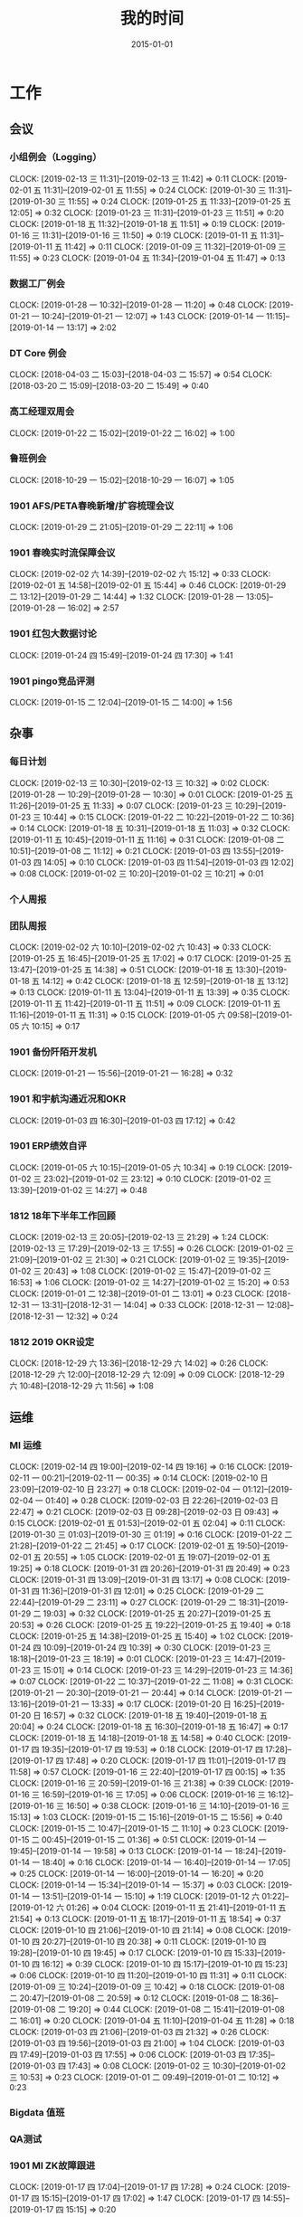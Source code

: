 #+TITLE: 我的时间
#+DATE: 2015-01-01

* 工作
** 会议
*** 小组例会（Logging）
    CLOCK: [2019-02-13 三 11:31]--[2019-02-13 三 11:42] =>  0:11
    CLOCK: [2019-02-01 五 11:31]--[2019-02-01 五 11:55] =>  0:24
    CLOCK: [2019-01-30 三 11:31]--[2019-01-30 三 11:55] =>  0:24
    CLOCK: [2019-01-25 五 11:33]--[2019-01-25 五 12:05] =>  0:32
    CLOCK: [2019-01-23 三 11:31]--[2019-01-23 三 11:51] =>  0:20
    CLOCK: [2019-01-18 五 11:32]--[2019-01-18 五 11:51] =>  0:19
    CLOCK: [2019-01-16 三 11:31]--[2019-01-16 三 11:50] =>  0:19
    CLOCK: [2019-01-11 五 11:31]--[2019-01-11 五 11:42] =>  0:11
    CLOCK: [2019-01-09 三 11:32]--[2019-01-09 三 11:55] =>  0:23
    CLOCK: [2019-01-04 五 11:34]--[2019-01-04 五 11:47] =>  0:13
*** 数据工厂例会
    CLOCK: [2019-01-28 一 10:32]--[2019-01-28 一 11:20] =>  0:48
    CLOCK: [2019-01-21 一 10:24]--[2019-01-21 一 12:07] =>  1:43
    CLOCK: [2019-01-14 一 11:15]--[2019-01-14 一 13:17] =>  2:02
*** DT Core 例会
    CLOCK: [2018-04-03 二 15:03]--[2018-04-03 二 15:57] =>  0:54
    CLOCK: [2018-03-20 二 15:09]--[2018-03-20 二 15:49] =>  0:40
*** 高工经理双周会
    CLOCK: [2019-01-22 二 15:02]--[2019-01-22 二 16:02] =>  1:00
*** 鲁班例会
    CLOCK: [2018-10-29 一 15:02]--[2018-10-29 一 16:07] =>  1:05
*** 1901 AFS/PETA春晚新增/扩容梳理会议
    CLOCK: [2019-01-29 二 21:05]--[2019-01-29 二 22:11] =>  1:06
*** 1901 春晚实时流保障会议
    CLOCK: [2019-02-02 六 14:39]--[2019-02-02 六 15:12] =>  0:33
    CLOCK: [2019-02-01 五 14:58]--[2019-02-01 五 15:44] =>  0:46
    CLOCK: [2019-01-29 二 13:12]--[2019-01-29 二 14:44] =>  1:32
    CLOCK: [2019-01-28 一 13:05]--[2019-01-28 一 16:02] =>  2:57
*** 1901 红包大数据讨论
    CLOCK: [2019-01-24 四 15:49]--[2019-01-24 四 17:30] =>  1:41
*** 1901 pingo竞品评测
    CLOCK: [2019-01-15 二 12:04]--[2019-01-15 二 14:00] =>  1:56
** 杂事
*** 每日计划
    CLOCK: [2019-02-13 三 10:30]--[2019-02-13 三 10:32] =>  0:02
    CLOCK: [2019-01-28 一 10:29]--[2019-01-28 一 10:30] =>  0:01
    CLOCK: [2019-01-25 五 11:26]--[2019-01-25 五 11:33] =>  0:07
    CLOCK: [2019-01-23 三 10:29]--[2019-01-23 三 10:44] =>  0:15
    CLOCK: [2019-01-22 二 10:22]--[2019-01-22 二 10:36] =>  0:14
    CLOCK: [2019-01-18 五 10:31]--[2019-01-18 五 11:03] =>  0:32
    CLOCK: [2019-01-11 五 10:45]--[2019-01-11 五 11:16] =>  0:31
    CLOCK: [2019-01-08 二 10:51]--[2019-01-08 二 11:12] =>  0:21
    CLOCK: [2019-01-03 四 13:55]--[2019-01-03 四 14:05] =>  0:10
    CLOCK: [2019-01-03 四 11:54]--[2019-01-03 四 12:02] =>  0:08
    CLOCK: [2019-01-02 三 10:20]--[2019-01-02 三 10:21] =>  0:01
*** 个人周报
*** 团队周报
    CLOCK: [2019-02-02 六 10:10]--[2019-02-02 六 10:43] =>  0:33
    CLOCK: [2019-01-25 五 16:45]--[2019-01-25 五 17:02] =>  0:17
    CLOCK: [2019-01-25 五 13:47]--[2019-01-25 五 14:38] =>  0:51
    CLOCK: [2019-01-18 五 13:30]--[2019-01-18 五 14:12] =>  0:42
    CLOCK: [2019-01-18 五 12:59]--[2019-01-18 五 13:12] =>  0:13
    CLOCK: [2019-01-11 五 13:04]--[2019-01-11 五 13:39] =>  0:35
    CLOCK: [2019-01-11 五 11:42]--[2019-01-11 五 11:51] =>  0:09
    CLOCK: [2019-01-11 五 11:16]--[2019-01-11 五 11:31] =>  0:15
    CLOCK: [2019-01-05 六 09:58]--[2019-01-05 六 10:15] =>  0:17
*** 1901 备份阡陌开发机
    CLOCK: [2019-01-21 一 15:56]--[2019-01-21 一 16:28] =>  0:32
*** 1901 和宇航沟通近况和OKR
    CLOCK: [2019-01-03 四 16:30]--[2019-01-03 四 17:12] =>  0:42
*** 1901 ERP绩效自评
    CLOCK: [2019-01-05 六 10:15]--[2019-01-05 六 10:34] =>  0:19
    CLOCK: [2019-01-02 三 23:02]--[2019-01-02 三 23:12] =>  0:10
    CLOCK: [2019-01-02 三 13:39]--[2019-01-02 三 14:27] =>  0:48
*** 1812 18年下半年工作回顾
    CLOCK: [2019-02-13 三 20:05]--[2019-02-13 三 21:29] =>  1:24
    CLOCK: [2019-02-13 三 17:29]--[2019-02-13 三 17:55] =>  0:26
    CLOCK: [2019-01-02 三 21:09]--[2019-01-02 三 21:30] =>  0:21
    CLOCK: [2019-01-02 三 19:35]--[2019-01-02 三 20:43] =>  1:08
    CLOCK: [2019-01-02 三 15:47]--[2019-01-02 三 16:53] =>  1:06
    CLOCK: [2019-01-02 三 14:27]--[2019-01-02 三 15:20] =>  0:53
    CLOCK: [2019-01-01 二 12:38]--[2019-01-01 二 13:01] =>  0:23
    CLOCK: [2018-12-31 一 13:31]--[2018-12-31 一 14:04] =>  0:33
    CLOCK: [2018-12-31 一 12:08]--[2018-12-31 一 12:32] =>  0:24
*** 1812 2019 OKR设定
    CLOCK: [2018-12-29 六 13:36]--[2018-12-29 六 14:02] =>  0:26
    CLOCK: [2018-12-29 六 12:00]--[2018-12-29 六 12:09] =>  0:09
    CLOCK: [2018-12-29 六 10:48]--[2018-12-29 六 11:56] =>  1:08
** 运维
*** MI 运维
    CLOCK: [2019-02-14 四 19:00]--[2019-02-14 四 19:16] =>  0:16
    CLOCK: [2019-02-11 一 00:21]--[2019-02-11 一 00:35] =>  0:14
    CLOCK: [2019-02-10 日 23:09]--[2019-02-10 日 23:27] =>  0:18
    CLOCK: [2019-02-04 一 01:12]--[2019-02-04 一 01:40] =>  0:28
    CLOCK: [2019-02-03 日 22:26]--[2019-02-03 日 22:47] =>  0:21
    CLOCK: [2019-02-03 日 09:28]--[2019-02-03 日 09:43] =>  0:15
    CLOCK: [2019-02-01 五 01:53]--[2019-02-01 五 02:04] =>  0:11
    CLOCK: [2019-01-30 三 01:03]--[2019-01-30 三 01:19] =>  0:16
    CLOCK: [2019-01-22 二 21:28]--[2019-01-22 二 21:45] =>  0:17
    CLOCK: [2019-02-01 五 19:50]--[2019-02-01 五 20:55] =>  1:05
    CLOCK: [2019-02-01 五 19:07]--[2019-02-01 五 19:25] =>  0:18
    CLOCK: [2019-01-31 四 20:26]--[2019-01-31 四 20:49] =>  0:23
    CLOCK: [2019-01-31 四 13:09]--[2019-01-31 四 13:17] =>  0:08
    CLOCK: [2019-01-31 四 11:36]--[2019-01-31 四 12:01] =>  0:25
    CLOCK: [2019-01-29 二 22:44]--[2019-01-29 二 23:11] =>  0:27
    CLOCK: [2019-01-29 二 18:31]--[2019-01-29 二 19:03] =>  0:32
    CLOCK: [2019-01-25 五 20:27]--[2019-01-25 五 20:53] =>  0:26
    CLOCK: [2019-01-25 五 19:22]--[2019-01-25 五 19:40] =>  0:18
    CLOCK: [2019-01-25 五 14:38]--[2019-01-25 五 15:40] =>  1:02
    CLOCK: [2019-01-24 四 10:09]--[2019-01-24 四 10:39] =>  0:30
    CLOCK: [2019-01-23 三 18:18]--[2019-01-23 三 18:19] =>  0:01
    CLOCK: [2019-01-23 三 14:47]--[2019-01-23 三 15:01] =>  0:14
    CLOCK: [2019-01-23 三 14:29]--[2019-01-23 三 14:36] =>  0:07
    CLOCK: [2019-01-22 二 10:37]--[2019-01-22 二 11:08] =>  0:31
    CLOCK: [2019-01-21 一 20:30]--[2019-01-21 一 20:44] =>  0:14
    CLOCK: [2019-01-21 一 13:16]--[2019-01-21 一 13:33] =>  0:17
    CLOCK: [2019-01-20 日 16:25]--[2019-01-20 日 16:57] =>  0:32
    CLOCK: [2019-01-18 五 19:40]--[2019-01-18 五 20:04] =>  0:24
    CLOCK: [2019-01-18 五 16:30]--[2019-01-18 五 16:47] =>  0:17
    CLOCK: [2019-01-18 五 14:18]--[2019-01-18 五 14:58] =>  0:40
    CLOCK: [2019-01-17 四 19:35]--[2019-01-17 四 19:53] =>  0:18
    CLOCK: [2019-01-17 四 17:28]--[2019-01-17 四 17:48] =>  0:20
    CLOCK: [2019-01-17 四 11:01]--[2019-01-17 四 11:58] =>  0:57
    CLOCK: [2019-01-16 三 22:40]--[2019-01-17 四 00:15] =>  1:35
    CLOCK: [2019-01-16 三 20:59]--[2019-01-16 三 21:38] =>  0:39
    CLOCK: [2019-01-16 三 16:59]--[2019-01-16 三 17:05] =>  0:06
    CLOCK: [2019-01-16 三 16:12]--[2019-01-16 三 16:50] =>  0:38
    CLOCK: [2019-01-16 三 14:10]--[2019-01-16 三 15:13] =>  1:03
    CLOCK: [2019-01-15 二 15:16]--[2019-01-15 二 15:56] =>  0:40
    CLOCK: [2019-01-15 二 10:47]--[2019-01-15 二 11:10] =>  0:23
    CLOCK: [2019-01-15 二 00:45]--[2019-01-15 二 01:36] =>  0:51
    CLOCK: [2019-01-14 一 19:45]--[2019-01-14 一 19:58] =>  0:13
    CLOCK: [2019-01-14 一 18:24]--[2019-01-14 一 18:40] =>  0:16
    CLOCK: [2019-01-14 一 16:40]--[2019-01-14 一 17:05] =>  0:25
    CLOCK: [2019-01-14 一 16:00]--[2019-01-14 一 16:20] =>  0:20
    CLOCK: [2019-01-14 一 15:34]--[2019-01-14 一 15:37] =>  0:03
    CLOCK: [2019-01-14 一 13:51]--[2019-01-14 一 15:10] =>  1:19
    CLOCK: [2019-01-12 六 01:22]--[2019-01-12 六 01:26] =>  0:04
    CLOCK: [2019-01-11 五 21:41]--[2019-01-11 五 21:54] =>  0:13
    CLOCK: [2019-01-11 五 18:17]--[2019-01-11 五 18:54] =>  0:37
    CLOCK: [2019-01-10 四 21:06]--[2019-01-10 四 21:14] =>  0:08
    CLOCK: [2019-01-10 四 20:27]--[2019-01-10 四 20:38] =>  0:11
    CLOCK: [2019-01-10 四 19:28]--[2019-01-10 四 19:45] =>  0:17
    CLOCK: [2019-01-10 四 15:33]--[2019-01-10 四 16:12] =>  0:39
    CLOCK: [2019-01-10 四 15:17]--[2019-01-10 四 15:23] =>  0:06
    CLOCK: [2019-01-10 四 11:20]--[2019-01-10 四 11:31] =>  0:11
    CLOCK: [2019-01-09 三 10:24]--[2019-01-09 三 10:42] =>  0:18
    CLOCK: [2019-01-08 二 20:47]--[2019-01-08 二 20:59] =>  0:12
    CLOCK: [2019-01-08 二 18:36]--[2019-01-08 二 19:20] =>  0:44
    CLOCK: [2019-01-08 二 15:41]--[2019-01-08 二 16:01] =>  0:20
    CLOCK: [2019-01-04 五 11:10]--[2019-01-04 五 11:28] =>  0:18
    CLOCK: [2019-01-03 四 21:06]--[2019-01-03 四 21:32] =>  0:26
    CLOCK: [2019-01-03 四 19:56]--[2019-01-03 四 21:00] =>  1:04
    CLOCK: [2019-01-03 四 17:49]--[2019-01-03 四 17:55] =>  0:06
    CLOCK: [2019-01-03 四 17:35]--[2019-01-03 四 17:43] =>  0:08
    CLOCK: [2019-01-02 三 10:30]--[2019-01-02 三 10:53] =>  0:23
    CLOCK: [2019-01-01 二 09:49]--[2019-01-01 二 10:12] =>  0:23
*** Bigdata 值班
*** QA测试
*** 1901 MI ZK故障跟进
    CLOCK: [2019-01-17 四 17:04]--[2019-01-17 四 17:28] =>  0:24
    CLOCK: [2019-01-17 四 15:15]--[2019-01-17 四 17:02] =>  1:47
    CLOCK: [2019-01-17 四 14:55]--[2019-01-17 四 15:15] =>  0:20
** 南京集群迁移
*** 1902 前期调研工作
    CLOCK: [2019-02-13 三 16:29]--[2019-02-13 三 17:21] =>  0:52
    CLOCK: [2019-02-13 三 14:27]--[2019-02-13 三 15:54] =>  1:27
    CLOCK: [2019-02-13 三 13:15]--[2019-02-13 三 14:20] =>  1:05
    CLOCK: [2019-02-13 三 11:42]--[2019-02-13 三 11:48] =>  0:06
    CLOCK: [2019-02-13 三 10:52]--[2019-02-13 三 11:09] =>  0:17
** 春晚活动支持
*** 1902 元宵晚会实时流需求沟通
    CLOCK: [2019-02-14 四 14:21]--[2019-02-14 四 15:26] =>  1:05
*** 1902 春晚MI支持统计
    CLOCK: [2019-02-13 三 10:33]--[2019-02-13 三 10:52] =>  0:19
    CLOCK: [2019-02-13 三 00:00]--[2019-02-13 三 00:10] =>  0:10
    CLOCK: [2019-02-12 二 20:02]--[2019-02-12 二 20:07] =>  0:05
    CLOCK: [2019-02-12 二 19:23]--[2019-02-12 二 19:59] =>  0:36
    CLOCK: [2019-02-12 二 18:17]--[2019-02-12 二 19:21] =>  1:04
    CLOCK: [2019-02-12 二 11:51]--[2019-02-12 二 11:58] =>  0:07
    CLOCK: [2019-02-12 二 11:31]--[2019-02-12 二 11:49] =>  0:18
    CLOCK: [2019-02-11 一 19:36]--[2019-02-11 一 19:39] =>  0:03
    CLOCK: [2019-02-11 一 17:40]--[2019-02-11 一 18:27] =>  0:47
    CLOCK: [2019-02-11 一 15:39]--[2019-02-11 一 16:57] =>  1:18
*** 1901 集卡摇一摇入UDW
    CLOCK: [2019-02-14 四 10:23]--[2019-02-14 四 10:56] =>  0:33
    CLOCK: [2019-02-13 三 19:21]--[2019-02-13 三 20:05] =>  0:44
    CLOCK: [2019-01-29 二 17:05]--[2019-01-29 二 18:21] =>  1:16
    CLOCK: [2019-01-29 二 16:25]--[2019-01-29 二 16:59] =>  0:34
    CLOCK: [2019-01-29 二 16:07]--[2019-01-29 二 16:18] =>  0:11
    CLOCK: [2019-01-29 二 15:06]--[2019-01-29 二 15:46] =>  0:40
*** 1902 春节封线功能
    CLOCK: [2019-02-02 六 16:49]--[2019-02-02 六 17:18] =>  0:29
    CLOCK: [2019-02-01 五 13:11]--[2019-02-01 五 14:57] =>  1:46
    CLOCK: [2019-02-01 五 12:12]--[2019-02-01 五 12:23] =>  0:11
*** 1901 春晚专题监控
    CLOCK: [2019-02-02 六 12:53]--[2019-02-02 六 14:29] =>  1:36
    CLOCK: [2019-02-02 六 11:16]--[2019-02-02 六 11:39] =>  0:23
    CLOCK: [2019-01-30 三 13:49]--[2019-01-30 三 15:13] =>  1:24
*** 1901 春节红包重要业务登记
    CLOCK: [2019-02-01 五 15:58]--[2019-02-01 五 16:11] =>  0:13
    CLOCK: [2019-01-31 四 15:35]--[2019-01-31 四 15:40] =>  0:05
    CLOCK: [2019-01-31 四 15:02]--[2019-01-31 四 15:25] =>  0:23
    CLOCK: [2019-01-30 三 15:23]--[2019-01-30 三 17:21] =>  1:58
    CLOCK: [2019-01-28 一 22:10]--[2019-01-28 一 22:18] =>  0:08
    CLOCK: [2019-01-28 一 21:08]--[2019-01-28 一 21:26] =>  0:18
    CLOCK: [2019-01-28 一 18:40]--[2019-01-28 一 21:07] =>  2:27
    CLOCK: [2019-01-26 六 10:53]--[2019-01-26 六 11:21] =>  0:28
    CLOCK: [2019-01-25 五 21:24]--[2019-01-25 五 21:54] =>  0:30
    CLOCK: [2019-01-24 四 21:21]--[2019-01-24 四 22:42] =>  1:21
    CLOCK: [2019-01-24 四 19:18]--[2019-01-24 四 21:10] =>  1:52
    CLOCK: [2019-01-24 四 17:45]--[2019-01-24 四 18:21] =>  0:36
    CLOCK: [2019-01-24 四 15:32]--[2019-01-24 四 15:49] =>  0:17
    CLOCK: [2019-01-24 四 10:39]--[2019-01-24 四 11:17] =>  0:38
    CLOCK: [2019-01-23 三 22:48]--[2019-01-23 三 23:35] =>  0:47
    CLOCK: [2019-01-23 三 20:06]--[2019-01-23 三 21:30] =>  1:24
    CLOCK: [2019-01-23 三 13:17]--[2019-01-23 三 14:17] =>  1:00
    CLOCK: [2019-01-23 三 11:01]--[2019-01-23 三 11:31] =>  0:30
    CLOCK: [2019-01-23 三 10:44]--[2019-01-23 三 10:59] =>  0:15
    CLOCK: [2019-01-22 二 19:51]--[2019-01-22 二 20:31] =>  0:40
*** 1901 春晚相关运维
    CLOCK: [2019-02-03 日 16:12]--[2019-02-03 日 16:30] =>  0:18
    CLOCK: [2019-02-03 日 14:37]--[2019-02-03 日 15:21] =>  0:44
    CLOCK: [2019-02-03 日 14:20]--[2019-02-03 日 14:34] =>  0:14
    CLOCK: [2019-02-03 日 14:02]--[2019-02-03 日 14:09] =>  0:07
    CLOCK: [2019-02-03 日 13:02]--[2019-02-03 日 13:34] =>  0:32
    CLOCK: [2019-02-02 六 02:03]--[2019-02-02 六 02:30] =>  0:27
    CLOCK: [2019-02-02 六 00:32]--[2019-02-02 六 01:14] =>  0:42
    CLOCK: [2019-01-31 四 23:30]--[2019-02-01 五 00:58] =>  1:28
    CLOCK: [2019-01-31 四 22:34]--[2019-01-31 四 22:46] =>  0:12
    CLOCK: [2019-01-31 四 21:45]--[2019-01-31 四 22:20] =>  0:35
    CLOCK: [2019-01-29 二 00:37]--[2019-01-29 二 01:24] =>  0:47
*** 1902 春晚实战！
    CLOCK: [2019-02-05 二 20:25]--[2019-02-05 二 21:02] =>  0:37
    CLOCK: [2019-02-05 二 19:06]--[2019-02-05 二 19:13] =>  0:07
    CLOCK: [2019-02-05 二 18:38]--[2019-02-05 二 18:46] =>  0:08
    CLOCK: [2019-02-05 二 16:07]--[2019-02-05 二 16:18] =>  0:11
    CLOCK: [2019-02-05 二 14:49]--[2019-02-05 二 15:10] =>  0:21
    CLOCK: [2019-02-05 二 12:44]--[2019-02-05 二 13:06] =>  0:22
    CLOCK: [2019-02-05 二 11:08]--[2019-02-05 二 12:34] =>  1:26
    CLOCK: [2019-02-05 二 10:25]--[2019-02-05 二 10:44] =>  0:19
    CLOCK: [2019-02-05 二 09:52]--[2019-02-05 二 10:12] =>  0:20
    CLOCK: [2019-02-05 二 08:16]--[2019-02-05 二 09:10] =>  0:54
    CLOCK: [2019-02-05 二 04:10]--[2019-02-05 二 04:41] =>  0:31
    CLOCK: [2019-02-05 二 02:35]--[2019-02-05 二 03:32] =>  0:57
    CLOCK: [2019-02-04 一 23:30]--[2019-02-05 二 02:32] =>  3:02
    CLOCK: [2019-02-04 一 21:30]--[2019-02-04 一 23:15] =>  1:45
    CLOCK: [2019-02-04 一 17:59]--[2019-02-04 一 19:08] =>  1:09
    CLOCK: [2019-02-04 一 14:05]--[2019-02-04 一 15:16] =>  1:11
    CLOCK: [2019-02-04 一 12:56]--[2019-02-04 一 13:12] =>  0:16
    CLOCK: [2019-02-04 一 11:00]--[2019-02-04 一 12:23] =>  1:23
    CLOCK: [2019-02-04 一 10:26]--[2019-02-04 一 10:32] =>  0:06
*** 1902 春晚专题监控
    CLOCK: [2019-02-04 一 10:09]--[2019-02-04 一 10:26] =>  0:17
    CLOCK: [2019-02-03 日 23:35]--[2019-02-04 一 00:00] =>  0:25
*** 1901 春晚红包活动相关
    CLOCK: [2019-02-02 六 16:11]--[2019-02-02 六 16:49] =>  0:38
    CLOCK: [2019-02-02 六 10:43]--[2019-02-02 六 11:16] =>  0:33
    CLOCK: [2019-02-01 五 10:42]--[2019-02-01 五 11:31] =>  0:49
    CLOCK: [2019-01-30 三 19:11]--[2019-01-30 三 19:26] =>  0:15
    CLOCK: [2019-01-30 三 17:26]--[2019-01-30 三 18:29] =>  1:03
    CLOCK: [2019-01-29 二 12:58]--[2019-01-29 二 13:06] =>  0:08
    CLOCK: [2019-01-29 二 10:35]--[2019-01-29 二 12:02] =>  1:27
    CLOCK: [2019-01-28 一 22:56]--[2019-01-28 一 22:59] =>  0:03
    CLOCK: [2019-01-28 一 16:23]--[2019-01-28 一 17:55] =>  1:32
    CLOCK: [2019-01-28 一 16:10]--[2019-01-28 一 16:19] =>  0:09
    CLOCK: [2019-01-28 一 12:41]--[2019-01-28 一 12:58] =>  0:17
    CLOCK: [2019-01-28 一 11:21]--[2019-01-28 一 11:54] =>  0:33
    CLOCK: [2019-01-27 日 23:58]--[2019-01-28 一 00:34] =>  0:36
    CLOCK: [2019-01-27 日 17:40]--[2019-01-27 日 18:10] =>  0:30
    CLOCK: [2019-01-26 六 16:44]--[2019-01-26 六 17:20] =>  0:36
    CLOCK: [2019-01-25 五 17:43]--[2019-01-25 五 18:07] =>  0:24
    CLOCK: [2019-01-25 五 17:20]--[2019-01-25 五 17:38] =>  0:18
    CLOCK: [2019-01-23 三 19:06]--[2019-01-23 三 19:25] =>  0:19
    CLOCK: [2019-01-22 二 16:13]--[2019-01-22 二 17:07] =>  0:54
    CLOCK: [2019-01-22 二 14:44]--[2019-01-22 二 15:02] =>  0:18
    CLOCK: [2019-01-22 二 14:15]--[2019-01-22 二 14:44] =>  0:29
    CLOCK: [2019-01-22 二 11:08]--[2019-01-22 二 11:58] =>  0:50
    CLOCK: [2019-01-21 一 19:28]--[2019-01-21 一 20:30] =>  1:02
    CLOCK: [2019-01-21 一 16:28]--[2019-01-21 一 17:53] =>  1:25
*** 1901 春晚红包压测演练
    CLOCK: [2019-02-01 五 21:00]--[2019-02-01 五 22:59] =>  1:59
    CLOCK: [2019-01-27 日 04:05]--[2019-01-27 日 04:19] =>  0:14
    CLOCK: [2019-01-26 六 22:23]--[2019-01-26 六 23:53] =>  1:30
    CLOCK: [2019-01-25 五 02:59]--[2019-01-25 五 03:17] =>  0:18
    CLOCK: [2019-01-25 五 01:00]--[2019-01-25 五 01:24] =>  0:24
    CLOCK: [2019-01-25 五 00:16]--[2019-01-25 五 00:43] =>  0:27
    CLOCK: [2019-01-24 四 23:45]--[2019-01-25 五 00:09] =>  0:24
    CLOCK: [2019-01-24 四 22:42]--[2019-01-24 四 22:58] =>  0:16
*** 1901 春节前MI服务自查
    CLOCK: [2019-02-01 五 16:25]--[2019-02-01 五 17:18] =>  0:53
    CLOCK: [2019-01-31 四 13:17]--[2019-01-31 四 15:02] =>  1:45
*** 1901 春晚风控问题跟进
    CLOCK: [2019-01-31 四 17:08]--[2019-01-31 四 17:50] =>  0:42
    CLOCK: [2019-01-31 四 16:29]--[2019-01-31 四 16:37] =>  0:08
    CLOCK: [2019-01-31 四 15:49]--[2019-01-31 四 16:22] =>  0:33
    CLOCK: [2019-01-31 四 15:40]--[2019-01-31 四 15:47] =>  0:07
    CLOCK: [2019-01-31 四 10:25]--[2019-01-31 四 11:35] =>  1:10
    CLOCK: [2019-01-30 三 23:34]--[2019-01-31 四 00:33] =>  0:59
    CLOCK: [2019-01-30 三 22:12]--[2019-01-30 三 22:37] =>  0:25
    CLOCK: [2019-01-30 三 21:20]--[2019-01-30 三 21:56] =>  0:36
*** 1901 AFS/PETA春晚新增/扩容梳理
    CLOCK: [2019-01-29 二 19:51]--[2019-01-29 二 21:00] =>  1:09
    CLOCK: [2019-01-29 二 19:03]--[2019-01-29 二 19:11] =>  0:08
*** 1901 Master扩容阳泉
    CLOCK: [2019-01-23 三 19:36]--[2019-01-23 三 19:58] =>  0:22
    CLOCK: [2019-01-23 三 17:27]--[2019-01-23 三 18:17] =>  0:50
    CLOCK: [2019-01-23 三 15:01]--[2019-01-23 三 16:23] =>  1:22
** MI 公开课
*** 1810 系列文章撰写
    CLOCK: [2018-10-06 六 14:37]--[2018-10-06 六 16:39] =>  2:02
    CLOCK: [2018-10-06 六 13:18]--[2018-10-06 六 13:45] =>  0:27
*** 1808 PR文章撰写
    CLOCK: [2018-10-07 日 16:05]--[2018-10-07 日 16:56] =>  0:51
    CLOCK: [2018-10-07 日 02:41]--[2018-10-07 日 03:28] =>  0:47
    CLOCK: [2018-10-06 六 21:45]--[2018-10-06 六 23:59] =>  2:14
    CLOCK: [2018-10-06 六 12:14]--[2018-10-06 六 13:18] =>  1:04
    CLOCK: [2018-09-17 一 14:37]--[2018-09-17 一 15:05] =>  0:28
    CLOCK: [2018-09-17 一 13:10]--[2018-09-17 一 13:52] =>  0:42
    CLOCK: [2018-09-17 一 12:43]--[2018-09-17 一 13:02] =>  0:19
    CLOCK: [2018-09-17 一 11:06]--[2018-09-17 一 11:48] =>  0:42
    CLOCK: [2018-09-17 一 03:13]--[2018-09-17 一 03:42] =>  0:29
    CLOCK: [2018-09-02 日 00:37]--[2018-09-02 日 01:08] =>  0:31
*** 1808 讲课后的反思
    CLOCK: [2018-08-29 三 19:11]--[2018-08-29 三 20:27] =>  1:16
    CLOCK: [2018-08-29 三 16:51]--[2018-08-29 三 17:44] =>  0:53
    CLOCK: [2018-08-29 三 15:27]--[2018-08-29 三 16:00] =>  0:33
*** 1808 正式开讲
    CLOCK: [2018-08-29 三 14:00]--[2018-08-29 三 15:10] =>  1:10
*** 1808 PPT改进
    CLOCK: [2018-08-29 三 12:35]--[2018-08-29 三 13:45] =>  1:10
    CLOCK: [2018-08-29 三 10:57]--[2018-08-29 三 11:27] =>  0:30
    CLOCK: [2018-08-29 三 10:38]--[2018-08-29 三 10:54] =>  0:16
    CLOCK: [2018-08-29 三 09:29]--[2018-08-29 三 10:35] =>  1:06
    CLOCK: [2018-08-29 三 09:05]--[2018-08-29 三 09:27] =>  0:22
    CLOCK: [2018-08-29 三 08:10]--[2018-08-29 三 09:03] =>  0:53
*** 1808 PPT初版
    CLOCK: [2018-08-29 三 05:51]--[2018-08-29 三 07:36] =>  1:45
    CLOCK: [2018-08-29 三 02:34]--[2018-08-29 三 03:57] =>  1:23
    CLOCK: [2018-08-29 三 02:13]--[2018-08-29 三 02:28] =>  0:15
    CLOCK: [2018-08-29 三 00:13]--[2018-08-29 三 01:35] =>  1:22
    CLOCK: [2018-08-28 二 20:16]--[2018-08-28 二 21:10] =>  0:54
    CLOCK: [2018-08-28 二 18:30]--[2018-08-28 二 18:58] =>  0:28
    CLOCK: [2018-08-28 二 17:00]--[2018-08-28 二 17:36] =>  0:36
    CLOCK: [2018-08-28 二 15:49]--[2018-08-28 二 16:21] =>  0:32
    CLOCK: [2018-08-28 二 13:23]--[2018-08-28 二 13:45] =>  0:22
    CLOCK: [2018-08-28 二 12:52]--[2018-08-28 二 13:01] =>  0:09
*** 1808 材料准备
    CLOCK: [2018-08-28 二 12:51]--[2018-08-28 二 12:52] =>  0:01
    CLOCK: [2018-08-28 二 02:42]--[2018-08-28 二 04:36] =>  1:54
    CLOCK: [2018-08-28 二 01:33]--[2018-08-28 二 01:42] =>  0:09
    CLOCK: [2018-08-25 六 21:12]--[2018-08-25 六 22:04] =>  0:52
*** 1808 BIT登记表填写
    CLOCK: [2018-08-23 四 10:52]--[2018-08-23 四 11:20] =>  0:28
** BD 职称评定七
*** 1902 前期准备
    CLOCK: [2019-02-14 四 19:16]--[2019-02-14 四 21:09] =>  1:53
    CLOCK: [2019-02-14 四 17:35]--[2019-02-14 四 18:14] =>  0:39
    CLOCK: [2019-02-14 四 16:37]--[2019-02-14 四 17:03] =>  0:26
    CLOCK: [2019-02-14 四 15:50]--[2019-02-14 四 16:13] =>  0:23
    CLOCK: [2019-02-14 四 12:59]--[2019-02-14 四 13:42] =>  0:43
    CLOCK: [2019-02-14 四 10:56]--[2019-02-14 四 11:37] =>  0:41
*** 1809 评定后的经理沟通
    CLOCK: [2018-09-05 三 15:25]--[2018-09-05 三 16:00] =>  0:35
*** 1808 答辩后总结
    CLOCK: [2018-08-20 一 19:38]--[2018-08-20 一 20:45] =>  1:07
    CLOCK: [2018-08-20 一 18:39]--[2018-08-20 一 19:09] =>  0:30
    CLOCK: [2018-08-20 一 17:51]--[2018-08-20 一 18:02] =>  0:11
    CLOCK: [2018-08-20 一 16:52]--[2018-08-20 一 17:32] =>  0:40
    CLOCK: [2018-08-20 一 15:44]--[2018-08-20 一 16:46] =>  1:02
    CLOCK: [2018-08-20 一 11:35]--[2018-08-20 一 11:49] =>  0:14
*** 1808 正式答辩
    CLOCK: [2018-08-20 一 10:58]--[2018-08-20 一 11:21] =>  0:23
*** 1808 PPT整改
    CLOCK: [2018-08-20 一 10:51]--[2018-08-20 一 10:58] =>  0:07
    CLOCK: [2018-08-20 一 09:21]--[2018-08-20 一 10:44] =>  1:23
    CLOCK: [2018-08-20 一 08:34]--[2018-08-20 一 09:19] =>  0:45
    CLOCK: [2018-08-20 一 07:49]--[2018-08-20 一 08:25] =>  0:36
    CLOCK: [2018-08-20 一 05:41]--[2018-08-20 一 06:22] =>  0:41
    CLOCK: [2018-08-20 一 04:51]--[2018-08-20 一 05:25] =>  0:34
    CLOCK: [2018-08-20 一 01:38]--[2018-08-20 一 03:02] =>  1:24
    CLOCK: [2018-08-20 一 00:50]--[2018-08-20 一 01:30] =>  0:40
    CLOCK: [2018-08-19 日 22:35]--[2018-08-20 一 00:05] =>  1:30
    CLOCK: [2018-08-19 日 19:55]--[2018-08-19 日 20:54] =>  0:59
    CLOCK: [2018-08-19 日 18:18]--[2018-08-19 日 18:58] =>  0:40
    CLOCK: [2018-08-19 日 14:44]--[2018-08-19 日 15:53] =>  1:09
    CLOCK: [2018-08-19 日 12:01]--[2018-08-19 日 13:25] =>  1:24
    CLOCK: [2018-08-19 日 02:58]--[2018-08-19 日 03:55] =>  0:57
    CLOCK: [2018-08-18 六 17:06]--[2018-08-18 六 18:00] =>  0:54
    CLOCK: [2018-08-18 六 15:07]--[2018-08-18 六 15:26] =>  0:19
    CLOCK: [2018-08-18 六 10:50]--[2018-08-18 六 11:20] =>  0:30
    CLOCK: [2018-08-17 五 19:53]--[2018-08-17 五 21:16] =>  1:23
    CLOCK: [2018-08-17 五 17:05]--[2018-08-17 五 17:47] =>  0:42
    CLOCK: [2018-08-17 五 16:20]--[2018-08-17 五 17:04] =>  0:44
    CLOCK: [2018-08-17 五 15:16]--[2018-08-17 五 15:17] =>  0:01
*** 1808 宇航锋哥Review
    CLOCK: [2018-08-16 四 00:42]--[2018-08-16 四 01:04] =>  0:22
    CLOCK: [2018-08-15 三 19:15]--[2018-08-15 三 20:40] =>  1:25
*** 1808 开始写PPT提纲
    CLOCK: [2018-08-15 三 15:06]--[2018-08-15 三 15:16] =>  0:10
    CLOCK: [2018-08-15 三 14:50]--[2018-08-15 三 15:05] =>  0:15
    CLOCK: [2018-08-14 二 00:09]--[2018-08-14 二 00:40] =>  0:31
    CLOCK: [2018-08-13 一 19:49]--[2018-08-13 一 20:30] =>  0:41
    CLOCK: [2018-08-12 日 22:37]--[2018-08-12 日 23:41] =>  1:04
    CLOCK: [2018-08-12 日 15:49]--[2018-08-12 日 16:06] =>  0:17
    CLOCK: [2018-08-12 日 14:39]--[2018-08-12 日 15:00] =>  0:21
    CLOCK: [2018-08-08 三 00:35]--[2018-08-08 三 00:55] =>  0:20
    CLOCK: [2018-08-07 二 22:47]--[2018-08-08 三 00:01] =>  1:14
    CLOCK: [2018-08-07 二 21:44]--[2018-08-07 二 22:03] =>  0:19
    CLOCK: [2018-08-07 二 18:25]--[2018-08-07 二 18:43] =>  0:18
    CLOCK: [2018-08-07 二 17:42]--[2018-08-07 二 18:04] =>  0:22
*** 1808 整理材料
    CLOCK: [2018-08-13 一 16:15]--[2018-08-13 一 17:17] =>  1:02
    CLOCK: [2018-08-08 三 13:13]--[2018-08-08 三 14:28] =>  1:15
    CLOCK: [2018-08-08 三 08:32]--[2018-08-08 三 10:30] =>  1:58
    CLOCK: [2018-08-07 二 15:50]--[2018-08-07 二 16:47] =>  0:57
    CLOCK: [2018-08-07 二 09:31]--[2018-08-07 二 10:15] =>  0:44
    CLOCK: [2018-08-07 二 05:54]--[2018-08-07 二 06:10] =>  0:16
    CLOCK: [2018-08-07 二 03:41]--[2018-08-07 二 05:20] =>  1:39
    CLOCK: [2018-08-06 一 20:50]--[2018-08-06 一 22:18] =>  1:28
    CLOCK: [2018-08-06 一 19:49]--[2018-08-06 一 20:20] =>  0:31
    CLOCK: [2018-08-06 一 00:40]--[2018-08-06 一 01:22] =>  0:42
    CLOCK: [2018-08-05 日 22:43]--[2018-08-05 日 23:57] =>  1:14
*** 1808 学习PPT制作技巧
    CLOCK: [2018-08-05 日 21:22]--[2018-08-05 日 21:45] =>  0:23
    CLOCK: [2018-08-05 日 19:44]--[2018-08-05 日 20:53] =>  1:09
*** 1807 上半年工作按月回顾
    CLOCK: [2018-08-05 日 14:32]--[2018-08-05 日 16:25] =>  1:53
    CLOCK: [2018-08-05 日 13:01]--[2018-08-05 日 14:21] =>  1:20
    CLOCK: [2018-08-05 日 03:04]--[2018-08-05 日 04:24] =>  1:20
    CLOCK: [2018-08-04 六 18:01]--[2018-08-04 六 18:44] =>  0:43
    CLOCK: [2018-08-04 六 13:16]--[2018-08-04 六 14:00] =>  0:44
*** 1802 事后总结
    CLOCK: [2018-02-09 五 13:11]--[2018-02-09 五 13:37] =>  0:26
    CLOCK: [2018-02-07 三 15:01]--[2018-02-07 三 16:05] =>  1:04
    CLOCK: [2018-02-07 三 14:04]--[2018-02-07 三 14:30] =>  0:26
    CLOCK: [2018-02-07 三 11:25]--[2018-02-07 三 12:04] =>  0:39
    CLOCK: [2018-02-06 二 20:42]--[2018-02-06 二 20:52] =>  0:10
    CLOCK: [2018-02-06 二 20:00]--[2018-02-06 二 20:20] =>  0:20
*** 1802 正式答辩
    CLOCK: [2018-02-06 二 19:00]--[2018-02-06 二 19:42] =>  0:42
*** 1802 材料继续完善
    CLOCK: [2018-02-06 二 13:43]--[2018-02-06 二 14:09] =>  0:26
    CLOCK: [2018-02-06 二 13:35]--[2018-02-06 二 13:43] =>  0:08
    CLOCK: [2018-02-06 二 11:58]--[2018-02-06 二 12:24] =>  0:26
    CLOCK: [2018-02-06 二 11:21]--[2018-02-06 二 11:32] =>  0:11
    CLOCK: [2018-02-06 二 10:36]--[2018-02-06 二 10:42] =>  0:06
    CLOCK: [2018-02-06 二 02:41]--[2018-02-06 二 03:51] =>  1:10
*** 1802 PPT撰写
    CLOCK: [2018-02-06 二 18:30]--[2018-02-06 二 19:00] =>  0:30
    CLOCK: [2018-02-06 二 16:33]--[2018-02-06 二 18:16] =>  1:43
    CLOCK: [2018-02-06 二 15:07]--[2018-02-06 二 16:18] =>  1:11
    CLOCK: [2018-02-06 二 14:24]--[2018-02-06 二 15:04] =>  0:40
    CLOCK: [2018-02-06 二 14:16]--[2018-02-06 二 14:19] =>  0:03
    CLOCK: [2018-02-06 二 14:09]--[2018-02-06 二 14:13] =>  0:04
    CLOCK: [2018-02-06 二 12:24]--[2018-02-06 二 12:27] =>  0:03
    CLOCK: [2018-02-06 二 10:30]--[2018-02-06 二 10:36] =>  0:06
    CLOCK: [2018-02-06 二 09:46]--[2018-02-06 二 10:02] =>  0:16
    CLOCK: [2018-02-06 二 08:10]--[2018-02-06 二 09:44] =>  1:34
    CLOCK: [2018-02-06 二 03:57]--[2018-02-06 二 05:27] =>  1:30
    CLOCK: [2018-02-06 二 02:36]--[2018-02-06 二 02:41] =>  0:05
    CLOCK: [2018-02-06 二 01:38]--[2018-02-06 二 02:27] =>  0:49
    CLOCK: [2018-02-06 二 00:45]--[2018-02-06 二 01:30] =>  0:45
    CLOCK: [2018-02-06 二 00:01]--[2018-02-06 二 00:30] =>  0:29
    CLOCK: [2018-02-05 一 22:48]--[2018-02-06 二 00:01] =>  1:13
    CLOCK: [2018-02-05 一 15:59]--[2018-02-05 一 16:42] =>  0:43
*** 1802 项目回顾
    CLOCK: [2018-02-05 一 14:44]--[2018-02-05 一 15:59] =>  1:15
    CLOCK: [2018-02-05 一 14:26]--[2018-02-05 一 14:36] =>  0:10
    CLOCK: [2018-02-05 一 12:58]--[2018-02-05 一 13:44] =>  0:46
    CLOCK: [2018-02-05 一 00:04]--[2018-02-05 一 00:32] =>  0:28
    CLOCK: [2018-02-04 日 23:01]--[2018-02-05 一 00:04] =>  1:03
    CLOCK: [2018-02-04 日 21:54]--[2018-02-04 日 23:01] =>  1:07
    CLOCK: [2018-02-04 日 20:53]--[2018-02-04 日 21:46] =>  0:53
    CLOCK: [2018-02-04 日 13:37]--[2018-02-04 日 14:52] =>  1:15
    CLOCK: [2018-02-04 日 00:00]--[2018-02-04 日 00:19] =>  0:19
*** 1801 前期准备
    CLOCK: [2018-02-03 六 17:41]--[2018-02-03 六 18:30] =>  0:49
    CLOCK: [2018-01-24 三 21:28]--[2018-01-24 三 21:46] =>  0:18
    CLOCK: [2018-01-24 三 15:53]--[2018-01-24 三 16:04] =>  0:11
    CLOCK: [2018-01-24 三 13:11]--[2018-01-24 三 14:30] =>  1:19
*** 1708 正式答辩
    CLOCK: [2017-08-22 二 16:02]--[2017-08-22 二 16:25] =>  0:23
*** 1708 PPT撰写
    CLOCK: [2017-08-22 二 15:16]--[2017-08-22 二 16:02] =>  0:46
    CLOCK: [2017-08-22 二 14:38]--[2017-08-22 二 15:06] =>  0:28
    CLOCK: [2017-08-22 二 13:50]--[2017-08-22 二 14:36] =>  0:46
    CLOCK: [2017-08-22 二 12:16]--[2017-08-22 二 13:36] =>  1:20
    CLOCK: [2017-08-22 二 12:10]--[2017-08-22 二 12:13] =>  0:03
    CLOCK: [2017-08-22 二 11:25]--[2017-08-22 二 11:46] =>  0:21
    CLOCK: [2017-08-22 二 10:34]--[2017-08-22 二 11:01] =>  0:27
    CLOCK: [2017-08-22 二 09:28]--[2017-08-22 二 10:33] =>  1:05
    CLOCK: [2017-08-22 二 08:00]--[2017-08-22 二 09:06] =>  1:06
    CLOCK: [2017-08-21 一 18:25]--[2017-08-21 一 18:58] =>  0:33
    CLOCK: [2017-08-21 一 16:56]--[2017-08-21 一 17:33] =>  0:37
*** 1708 评审材料撰写
    CLOCK: [2017-08-12 六 19:25]--[2017-08-12 六 20:12] =>  0:47
    CLOCK: [2017-08-12 六 17:23]--[2017-08-12 六 18:45] =>  1:22
    CLOCK: [2017-08-11 五 15:16]--[2017-08-11 五 16:32] =>  1:16
    CLOCK: [2017-08-11 五 14:41]--[2017-08-11 五 15:10] =>  0:29
    CLOCK: [2017-08-11 五 13:36]--[2017-08-11 五 14:23] =>  0:47
    CLOCK: [2017-08-11 五 11:49]--[2017-08-11 五 11:56] =>  0:07
    CLOCK: [2017-08-11 五 08:59]--[2017-08-11 五 10:22] =>  1:23
    CLOCK: [2017-08-09 三 23:28]--[2017-08-10 四 00:55] =>  1:27
*** 1708 T6一年半工作回顾
    CLOCK: [2017-08-08 二 21:55]--[2017-08-08 二 22:26] =>  0:31
    CLOCK: [2017-08-08 二 17:39]--[2017-08-08 二 18:58] =>  1:19
    CLOCK: [2017-08-08 二 09:42]--[2017-08-08 二 09:57] =>  0:15
    CLOCK: [2017-08-08 二 08:12]--[2017-08-08 二 09:24] =>  1:12
    CLOCK: [2017-08-08 二 03:31]--[2017-08-08 二 04:05] =>  0:34
    CLOCK: [2017-08-08 二 02:23]--[2017-08-08 二 02:52] =>  0:29
    CLOCK: [2017-08-07 一 16:41]--[2017-08-07 一 16:59] =>  0:18
    CLOCK: [2017-08-07 一 15:47]--[2017-08-07 一 16:13] =>  0:26
    CLOCK: [2017-08-07 一 10:31]--[2017-08-07 一 10:33] =>  0:02
    CLOCK: [2017-08-06 日 22:17]--[2017-08-06 日 22:51] =>  0:34
    CLOCK: [2017-08-06 日 20:33]--[2017-08-06 日 21:59] =>  1:26
    CLOCK: [2017-08-06 日 16:35]--[2017-08-06 日 16:58] =>  0:23
*** 1708 前期准备
    CLOCK: [2017-08-06 日 18:44]--[2017-08-06 日 18:53] =>  0:09
    CLOCK: [2017-08-06 日 15:24]--[2017-08-06 日 16:13] =>  0:49
    CLOCK: [2017-08-06 日 12:15]--[2017-08-06 日 12:25] =>  0:10
    CLOCK: [2017-08-03 四 14:50]--[2017-08-03 四 15:06] =>  0:16
** MI 上云
*** 1901 数据工厂Q1排期
    CLOCK: [2019-01-03 四 23:45]--[2019-01-04 五 00:24] =>  0:39
    CLOCK: [2019-01-03 四 19:05]--[2019-01-03 四 19:54] =>  0:49
*** 1809 上云工作梳理
    CLOCK: [2018-09-12 三 16:05]--[2018-09-12 三 16:19] =>  0:14
*** 1809 功能需求讨论
    CLOCK: [2018-09-12 三 15:07]--[2018-09-12 三 16:01] =>  0:54
    CLOCK: [2018-09-03 一 16:01]--[2018-09-03 一 16:54] =>  0:53
    CLOCK: [2018-09-03 一 15:22]--[2018-09-03 一 16:00] =>  0:38
*** 1808 Pingo上云方案讨论
    CLOCK: [2018-08-27 一 17:09]--[2018-08-27 一 18:10] =>  1:01
** MI 3.0 RS
*** 1901 验收前的问题排查
    CLOCK: [2019-02-13 三 16:06]--[2019-02-13 三 16:23] =>  0:17
    CLOCK: [2019-02-13 三 15:54]--[2019-02-13 三 16:05] =>  0:11
    CLOCK: [2019-02-12 二 17:22]--[2019-02-12 二 17:33] =>  0:11
    CLOCK: [2019-02-12 二 15:44]--[2019-02-12 二 16:43] =>  0:59
    CLOCK: [2019-02-12 二 14:29]--[2019-02-12 二 15:13] =>  0:44
    CLOCK: [2019-01-15 二 17:38]--[2019-01-15 二 17:53] =>  0:15
    CLOCK: [2019-01-15 二 16:09]--[2019-01-15 二 16:55] =>  0:46
    CLOCK: [2019-01-15 二 15:56]--[2019-01-15 二 16:07] =>  0:11
    CLOCK: [2019-01-15 二 14:25]--[2019-01-15 二 15:16] =>  0:51
    CLOCK: [2019-01-15 二 14:02]--[2019-01-15 二 14:17] =>  0:15
*** 1901 主键增量例行任务running等待
    CLOCK: [2019-01-16 三 10:36]--[2019-01-16 三 11:31] =>  0:55
    CLOCK: [2019-01-15 二 20:41]--[2019-01-15 二 21:10] =>  0:29
    CLOCK: [2019-01-15 二 19:02]--[2019-01-15 二 20:28] =>  1:26
    CLOCK: [2019-01-14 一 20:08]--[2019-01-14 一 21:09] =>  1:01
    CLOCK: [2019-01-14 一 19:58]--[2019-01-14 一 20:05] =>  0:07
    CLOCK: [2019-01-14 一 19:23]--[2019-01-14 一 19:36] =>  0:13
    CLOCK: [2019-01-14 一 18:45]--[2019-01-14 一 19:04] =>  0:19
*** 1901 搞定Grafana
    CLOCK: [2019-01-10 四 14:36]--[2019-01-10 四 15:17] =>  0:41
    CLOCK: [2019-01-09 三 23:33]--[2019-01-09 三 23:50] =>  0:17
    CLOCK: [2019-01-09 三 23:16]--[2019-01-09 三 23:28] =>  0:12
    CLOCK: [2019-01-09 三 15:40]--[2019-01-09 三 17:50] =>  2:10
    CLOCK: [2019-01-09 三 14:54]--[2019-01-09 三 15:15] =>  0:21
    CLOCK: [2019-01-09 三 13:01]--[2019-01-09 三 14:26] =>  1:25
    CLOCK: [2019-01-09 三 10:42]--[2019-01-09 三 11:32] =>  0:50
    CLOCK: [2019-01-04 五 11:47]--[2019-01-04 五 11:54] =>  0:07
    CLOCK: [2019-01-04 五 11:28]--[2019-01-04 五 11:34] =>  0:06
** MI 3.0
*** 1901 ES Output
    CLOCK: [2019-01-21 一 15:18]--[2019-01-21 一 15:32] =>  0:14
*** 1901 PostgreSQL实现
    CLOCK: [2019-01-18 五 18:47]--[2019-01-18 五 19:36] =>  0:49
    CLOCK: [2019-01-18 五 16:47]--[2019-01-18 五 17:50] =>  1:03
    CLOCK: [2019-01-18 五 15:07]--[2019-01-18 五 16:11] =>  1:04
    CLOCK: [2019-01-18 五 11:51]--[2019-01-18 五 11:57] =>  0:06
    CLOCK: [2019-01-18 五 11:06]--[2019-01-18 五 11:32] =>  0:26
    CLOCK: [2019-01-17 四 21:02]--[2019-01-17 四 21:25] =>  0:23
    CLOCK: [2019-01-17 四 19:54]--[2019-01-17 四 20:51] =>  0:57
    CLOCK: [2019-01-17 四 14:37]--[2019-01-17 四 14:44] =>  0:07
    CLOCK: [2019-01-17 四 13:48]--[2019-01-17 四 14:14] =>  0:26
*** 1901 PostgreSQL调研
    CLOCK: [2019-01-17 四 12:58]--[2019-01-17 四 13:48] =>  0:50
    CLOCK: [2019-01-17 四 11:58]--[2019-01-17 四 11:59] =>  0:01
    CLOCK: [2019-01-16 三 19:35]--[2019-01-16 三 20:59] =>  1:24
    CLOCK: [2019-01-16 三 17:33]--[2019-01-16 三 18:05] =>  0:32
    CLOCK: [2019-01-16 三 16:50]--[2019-01-16 三 16:55] =>  0:05
    CLOCK: [2019-01-16 三 15:26]--[2019-01-16 三 16:12] =>  0:46
    CLOCK: [2019-01-16 三 13:15]--[2019-01-16 三 14:10] =>  0:55
    CLOCK: [2019-01-14 一 16:27]--[2019-01-14 一 16:39] =>  0:12
    CLOCK: [2019-01-12 六 17:24]--[2019-01-12 六 18:13] =>  0:49
    CLOCK: [2019-01-12 六 16:28]--[2019-01-12 六 16:40] =>  0:12
    CLOCK: [2019-01-12 六 15:55]--[2019-01-12 六 16:14] =>  0:19
    CLOCK: [2019-01-11 五 16:08]--[2019-01-11 五 16:43] =>  0:35
    CLOCK: [2019-01-11 五 15:27]--[2019-01-11 五 15:31] =>  0:04
    CLOCK: [2019-01-11 五 14:57]--[2019-01-11 五 15:16] =>  0:19
** MI 平台
*** 1901 分产品线分机房流量详细统计
    CLOCK: [2019-01-21 一 14:07]--[2019-01-21 一 15:09] =>  1:02
    CLOCK: [2019-01-21 一 13:44]--[2019-01-21 一 13:58] =>  0:14
*** 1901 支持配置customize tag
    CLOCK: [2019-01-08 二 20:59]--[2019-01-08 二 22:25] =>  1:26
*** 1810 PB->AFS流程
    CLOCK: [2019-01-30 三 19:26]--[2019-01-30 三 21:12] =>  1:46
    CLOCK: [2019-01-30 三 13:12]--[2019-01-30 三 13:49] =>  0:37
    CLOCK: [2019-01-30 三 12:56]--[2019-01-30 三 13:03] =>  0:07
    CLOCK: [2019-01-30 三 10:32]--[2019-01-30 三 11:31] =>  0:59
    CLOCK: [2019-01-29 二 22:22]--[2019-01-29 二 22:44] =>  0:22
    CLOCK: [2019-01-08 二 20:03]--[2019-01-08 二 20:35] =>  0:32
    CLOCK: [2019-01-08 二 16:30]--[2019-01-08 二 17:52] =>  1:22
    CLOCK: [2019-01-08 二 16:04]--[2019-01-08 二 16:12] =>  0:08
    CLOCK: [2019-01-08 二 14:54]--[2019-01-08 二 15:30] =>  0:36
    CLOCK: [2019-01-08 二 13:41]--[2019-01-08 二 14:43] =>  1:02
    CLOCK: [2018-10-31 三 19:42]--[2018-10-31 三 20:38] =>  0:56
    CLOCK: [2018-10-31 三 18:50]--[2018-10-31 三 19:21] =>  0:31
    CLOCK: [2018-10-31 三 17:12]--[2018-10-31 三 18:13] =>  1:01
*** 1810 MI河图等级提升
    CLOCK: [2018-10-12 五 13:39]--[2018-10-12 五 14:18] =>  0:39
    CLOCK: [2018-10-11 四 13:26]--[2018-10-11 四 14:22] =>  0:56
*** 1808 MI域名高危漏洞工单
    CLOCK: [2018-08-16 四 15:30]--[2018-08-16 四 16:45] =>  1:15
    CLOCK: [2018-08-16 四 14:13]--[2018-08-16 四 14:58] =>  0:45
    CLOCK: [2018-08-16 四 12:32]--[2018-08-16 四 14:11] =>  1:39
*** 1807 平台和MI ZK相关改进
    CLOCK: [2018-07-25 三 14:57]--[2018-07-25 三 15:54] =>  0:57
    CLOCK: [2018-07-25 三 13:48]--[2018-07-25 三 14:27] =>  0:39
    CLOCK: [2018-07-23 一 16:42]--[2018-07-23 一 17:46] =>  1:04
    CLOCK: [2018-07-23 一 14:52]--[2018-07-23 一 15:59] =>  1:07
    CLOCK: [2018-07-23 一 13:02]--[2018-07-23 一 14:44] =>  1:42
*** 1805 分片快速手动通知的按钮
    CLOCK: [2018-05-04 五 19:32]--[2018-05-04 五 21:21] =>  1:49
    CLOCK: [2018-05-04 五 16:34]--[2018-05-04 五 16:55] =>  0:21
    CLOCK: [2018-05-04 五 15:38]--[2018-05-04 五 16:33] =>  0:55
    CLOCK: [2018-05-04 五 15:04]--[2018-05-04 五 15:21] =>  0:17
    CLOCK: [2018-05-04 五 14:28]--[2018-05-04 五 14:57] =>  0:29
*** 1804 MI河图认证
    CLOCK: [2018-04-25 三 13:47]--[2018-04-25 三 14:52] =>  1:05
    CLOCK: [2018-04-25 三 10:23]--[2018-04-25 三 11:50] =>  1:27
*** 1803 PB建表支持AFS
    CLOCK: [2018-03-23 五 17:03]--[2018-03-23 五 17:32] =>  0:29
    CLOCK: [2018-03-23 五 16:29]--[2018-03-23 五 16:58] =>  0:29
*** 1802 MPV3发布后的杂事
    CLOCK: [2018-02-09 五 18:53]--[2018-02-09 五 18:55] =>  0:02
    CLOCK: [2018-02-09 五 18:26]--[2018-02-09 五 18:45] =>  0:19
    CLOCK: [2018-02-09 五 17:05]--[2018-02-09 五 17:40] =>  0:35
    CLOCK: [2018-02-03 六 16:55]--[2018-02-03 六 17:41] =>  0:46
*** 1802 MPV3部署正式化（supervisord+gunicorn）
    CLOCK: [2018-02-11 日 12:36]--[2018-02-11 日 13:41] =>  1:05
    CLOCK: [2018-02-11 日 11:38]--[2018-02-11 日 11:50] =>  0:12
*** 1707 ES定期删除
    CLOCK: [2018-02-09 五 21:25]--[2018-02-09 五 21:36] =>  0:11
    CLOCK: [2018-02-09 五 19:47]--[2018-02-09 五 21:09] =>  1:22
    CLOCK: [2018-02-09 五 19:27]--[2018-02-09 五 19:47] =>  0:20
    CLOCK: [2017-07-17 一 14:21]--[2017-07-17 一 15:10] =>  0:49
    CLOCK: [2017-07-17 一 12:40]--[2017-07-17 一 13:56] =>  1:16
    CLOCK: [2017-07-17 一 12:03]--[2017-07-17 一 12:08] =>  0:05
*** 1802 支持以另外端口重启Agent，解决单个Hang住问题
    CLOCK: [2018-02-11 日 11:11]--[2018-02-11 日 11:35] =>  0:24
    CLOCK: [2018-02-09 五 18:55]--[2018-02-09 五 19:26] =>  0:31
** Code Review
*** C相林
    CLOCK: [2019-01-28 一 22:18]--[2019-01-28 一 22:56] =>  0:38
    CLOCK: [2019-01-14 一 20:05]--[2019-01-14 一 20:08] =>  0:03
    CLOCK: [2019-01-14 一 15:37]--[2019-01-14 一 16:00] =>  0:23
    CLOCK: [2019-01-11 五 20:08]--[2019-01-11 五 20:25] =>  0:17
    CLOCK: [2019-01-10 四 22:34]--[2019-01-10 四 22:55] =>  0:21
    CLOCK: [2019-01-10 四 20:38]--[2019-01-10 四 21:06] =>  0:28
    CLOCK: [2019-01-03 四 14:53]--[2019-01-03 四 15:10] =>  0:17
    CLOCK: [2018-12-29 六 15:19]--[2018-12-29 六 15:51] =>  0:32
*** F小刚
    CLOCK: [2019-01-22 二 16:03]--[2019-01-22 二 16:13] =>  0:10
    CLOCK: [2019-01-14 一 19:04]--[2019-01-14 一 19:23] =>  0:19
    CLOCK: [2019-01-11 五 15:31]--[2019-01-11 五 15:56] =>  0:25
    CLOCK: [2019-01-03 四 16:20]--[2019-01-03 四 16:28] =>  0:08
    CLOCK: [2019-01-03 四 14:25]--[2019-01-03 四 14:44] =>  0:19
    CLOCK: [2018-12-19 三 11:27]--[2018-12-19 三 11:35] =>  0:08
    CLOCK: [2018-12-18 二 21:09]--[2018-12-18 二 21:18] =>  0:09
    CLOCK: [2018-12-14 五 18:03]--[2018-12-14 五 18:07] =>  0:04
    CLOCK: [2018-12-10 一 18:39]--[2018-12-10 一 18:50] =>  0:11
    CLOCK: [2018-11-20 二 22:15]--[2018-11-20 二 22:40] =>  0:25
    CLOCK: [2018-11-02 五 17:02]--[2018-11-02 五 17:22] =>  0:20
    CLOCK: [2018-10-29 一 17:39]--[2018-10-29 一 17:52] =>  0:13
    CLOCK: [2018-10-23 二 13:29]--[2018-10-23 二 14:10] =>  0:41
    CLOCK: [2018-10-16 二 16:12]--[2018-10-16 二 16:25] =>  0:13
    CLOCK: [2018-10-12 五 12:54]--[2018-10-12 五 13:05] =>  0:11
    CLOCK: [2018-10-11 四 14:22]--[2018-10-11 四 14:32] =>  0:10
    CLOCK: [2018-10-10 三 20:47]--[2018-10-10 三 20:55] =>  0:08
    CLOCK: [2018-10-10 三 15:23]--[2018-10-10 三 15:28] =>  0:05
    CLOCK: [2018-10-10 三 13:28]--[2018-10-10 三 13:59] =>  0:31
    CLOCK: [2018-09-27 四 16:43]--[2018-09-27 四 16:44] =>  0:01
    CLOCK: [2018-09-26 三 22:06]--[2018-09-26 三 22:17] =>  0:11
    CLOCK: [2018-09-26 三 13:07]--[2018-09-26 三 13:18] =>  0:11
    CLOCK: [2018-09-25 二 20:15]--[2018-09-25 二 20:38] =>  0:23
    CLOCK: [2018-09-17 一 14:18]--[2018-09-17 一 14:37] =>  0:19
    CLOCK: [2018-09-12 三 21:37]--[2018-09-12 三 21:40] =>  0:03
    CLOCK: [2018-09-12 三 20:26]--[2018-09-12 三 21:15] =>  0:49
    CLOCK: [2018-08-31 五 15:59]--[2018-08-31 五 16:06] =>  0:07
    CLOCK: [2018-08-30 四 17:17]--[2018-08-30 四 17:29] =>  0:12
    CLOCK: [2018-08-30 四 15:05]--[2018-08-30 四 15:45] =>  0:40
    CLOCK: [2018-08-29 三 21:02]--[2018-08-29 三 21:59] =>  0:57
    CLOCK: [2018-08-16 四 14:58]--[2018-08-16 四 15:29] =>  0:31
    CLOCK: [2018-08-15 三 20:58]--[2018-08-15 三 21:44] =>  0:46
*** L洋
    CLOCK: [2019-02-12 二 17:17]--[2019-02-12 二 17:18] =>  0:01
    CLOCK: [2018-12-04 二 17:25]--[2018-12-04 二 17:29] =>  0:04
    CLOCK: [2018-11-27 二 19:21]--[2018-11-27 二 20:04] =>  0:43
    CLOCK: [2018-11-27 二 17:13]--[2018-11-27 二 17:36] =>  0:23
    CLOCK: [2018-10-23 二 17:31]--[2018-10-23 二 17:43] =>  0:12
    CLOCK: [2018-10-10 三 18:54]--[2018-10-10 三 19:12] =>  0:18
    CLOCK: [2018-09-04 二 23:36]--[2018-09-04 二 23:46] =>  0:10
    CLOCK: [2018-07-05 四 20:25]--[2018-07-05 四 20:46] =>  0:21
    CLOCK: [2018-07-05 四 19:10]--[2018-07-05 四 19:42] =>  0:32
    CLOCK: [2018-07-02 一 16:41]--[2018-07-02 一 17:01] =>  0:20
    CLOCK: [2018-07-02 一 14:58]--[2018-07-02 一 15:34] =>  0:36
    CLOCK: [2018-06-22 五 15:32]--[2018-06-22 五 15:38] =>  0:06
    CLOCK: [2018-06-21 四 23:03]--[2018-06-21 四 23:13] =>  0:10
    CLOCK: [2018-06-21 四 22:05]--[2018-06-21 四 22:28] =>  0:23
    CLOCK: [2018-06-13 三 15:12]--[2018-06-13 三 15:34] =>  0:22
    CLOCK: [2018-06-12 二 19:10]--[2018-06-12 二 19:50] =>  0:40
    CLOCK: [2018-06-12 二 17:34]--[2018-06-12 二 18:06] =>  0:32
*** P楚风
    CLOCK: [2018-09-21 五 18:13]--[2018-09-21 五 18:19] =>  0:06
    CLOCK: [2018-09-13 四 19:27]--[2018-09-13 四 19:38] =>  0:11
    CLOCK: [2018-09-13 四 11:04]--[2018-09-13 四 11:49] =>  0:45
    CLOCK: [2018-08-24 五 21:38]--[2018-08-24 五 21:50] =>  0:12
    CLOCK: [2018-08-24 五 19:18]--[2018-08-24 五 20:23] =>  1:05
    CLOCK: [2018-07-12 四 20:26]--[2018-07-12 四 20:40] =>  0:14
    CLOCK: [2018-07-12 四 16:47]--[2018-07-12 四 16:58] =>  0:11
    CLOCK: [2018-07-10 二 21:35]--[2018-07-10 二 21:46] =>  0:11
    CLOCK: [2018-06-28 四 11:10]--[2018-06-28 四 11:14] =>  0:04
*** L锋
    CLOCK: [2018-09-11 二 18:31]--[2018-09-11 二 18:34] =>  0:03
*** Z锴
    CLOCK: [2018-07-16 一 19:57]--[2018-07-16 一 20:10] =>  0:13
    CLOCK: [2018-07-13 五 20:59]--[2018-07-13 五 21:16] =>  0:17
    CLOCK: [2018-07-12 四 11:53]--[2018-07-12 四 11:58] =>  0:05
    CLOCK: [2018-07-10 二 14:44]--[2018-07-10 二 14:56] =>  0:12
    CLOCK: [2018-07-04 三 18:53]--[2018-07-04 三 19:17] =>  0:24
    CLOCK: [2018-06-28 四 18:18]--[2018-06-28 四 18:26] =>  0:08
    CLOCK: [2018-06-25 一 19:03]--[2018-06-25 一 19:15] =>  0:12
    CLOCK: [2018-06-21 四 19:13]--[2018-06-21 四 19:22] =>  0:09
    CLOCK: [2018-06-21 四 16:24]--[2018-06-21 四 16:37] =>  0:13
    CLOCK: [2018-06-13 三 11:30]--[2018-06-13 三 11:32] =>  0:02
    CLOCK: [2018-06-09 六 18:29]--[2018-06-09 六 18:51] =>  0:22
    CLOCK: [2018-06-08 五 14:21]--[2018-06-08 五 14:38] =>  0:17
*** H灏
    CLOCK: [2018-08-02 四 16:04]--[2018-08-02 四 16:41] =>  0:37
    CLOCK: [2018-07-13 五 17:25]--[2018-07-13 五 17:41] =>  0:16
    CLOCK: [2018-07-11 三 13:18]--[2018-07-11 三 13:40] =>  0:22
    CLOCK: [2018-07-11 三 11:55]--[2018-07-11 三 12:04] =>  0:09
    CLOCK: [2018-06-27 三 20:43]--[2018-06-27 三 21:01] =>  0:18
    CLOCK: [2018-06-20 三 15:07]--[2018-06-20 三 15:28] =>  0:21
    CLOCK: [2018-06-13 三 21:17]--[2018-06-13 三 21:30] =>  0:13
** B2log 开源
*** 1803 敏感代码剥离
    CLOCK: [2018-03-20 二 11:34]--[2018-03-20 二 11:38] =>  0:04
    CLOCK: [2018-03-09 五 22:58]--[2018-03-09 五 23:24] =>  0:26
    CLOCK: [2018-03-09 五 22:51]--[2018-03-09 五 22:56] =>  0:05
    CLOCK: [2018-03-09 五 15:58]--[2018-03-09 五 16:57] =>  0:59
    CLOCK: [2018-03-09 五 13:48]--[2018-03-09 五 15:28] =>  1:40
*** 1803 代码研究
    CLOCK: [2018-03-09 五 12:55]--[2018-03-09 五 13:48] =>  0:53
    CLOCK: [2018-03-09 五 10:24]--[2018-03-09 五 11:55] =>  1:31
    CLOCK: [2018-03-09 五 09:44]--[2018-03-09 五 10:00] =>  0:16
    CLOCK: [2018-03-08 四 16:35]--[2018-03-08 四 16:44] =>  0:09
    CLOCK: [2018-03-08 四 14:57]--[2018-03-08 四 16:12] =>  1:15
    CLOCK: [2018-03-08 四 14:20]--[2018-03-08 四 14:34] =>  0:14
*** 1802 b2log开源评估
    CLOCK: [2018-02-28 三 16:13]--[2018-02-28 三 16:53] =>  0:40
    CLOCK: [2018-02-28 三 15:14]--[2018-02-28 三 15:43] =>  0:29
** B2Log
*** 1712 减少b2log库中无意义的打印
    CLOCK: [2017-12-19 二 11:32]--[2017-12-19 二 11:54] =>  0:22
*** 1605 urllib升级
    CLOCK: [2016-05-12 四 23:18]--[2016-05-12 四 23:20] =>  0:02
    CLOCK: [2016-05-12 四 22:41]--[2016-05-12 四 23:02] =>  0:21
    CLOCK: [2016-05-12 四 22:20]--[2016-05-12 四 22:34] =>  0:14
** MI 2.0
*** 1812 全机部署跟进
    CLOCK: [2019-01-10 四 11:32]--[2019-01-10 四 11:59] =>  0:27
    CLOCK: [2019-01-08 二 12:52]--[2019-01-08 二 13:41] =>  0:49
    CLOCK: [2019-01-08 二 11:12]--[2019-01-08 二 11:28] =>  0:16
    CLOCK: [2019-01-05 六 00:13]--[2019-01-05 六 00:30] =>  0:17
    CLOCK: [2019-01-03 四 18:46]--[2019-01-03 四 19:02] =>  0:16
    CLOCK: [2019-01-03 四 17:13]--[2019-01-03 四 17:35] =>  0:22
    CLOCK: [2019-01-03 四 15:50]--[2019-01-03 四 16:20] =>  0:30
    CLOCK: [2019-01-03 四 15:10]--[2019-01-03 四 15:43] =>  0:33
    CLOCK: [2019-01-03 四 14:44]--[2019-01-03 四 14:53] =>  0:09
    CLOCK: [2019-01-03 四 14:05]--[2019-01-03 四 14:25] =>  0:20
    CLOCK: [2018-12-27 四 13:52]--[2018-12-27 四 14:49] =>  0:57
    CLOCK: [2018-12-27 四 13:25]--[2018-12-27 四 13:41] =>  0:16
    CLOCK: [2018-12-24 一 19:23]--[2018-12-24 一 19:49] =>  0:26
    CLOCK: [2018-12-24 一 18:27]--[2018-12-24 一 18:58] =>  0:31
    CLOCK: [2018-12-24 一 16:59]--[2018-12-24 一 17:41] =>  0:42
    CLOCK: [2018-12-24 一 16:35]--[2018-12-24 一 16:54] =>  0:19
    CLOCK: [2018-12-24 一 15:27]--[2018-12-24 一 16:00] =>  0:33
    CLOCK: [2018-12-24 一 14:58]--[2018-12-24 一 15:26] =>  0:28
    CLOCK: [2018-12-21 五 17:48]--[2018-12-21 五 17:55] =>  0:07
*** 1812 多行文本传BP
    CLOCK: [2018-12-29 六 15:11]--[2018-12-29 六 15:19] =>  0:08
    CLOCK: [2018-12-27 四 23:07]--[2018-12-27 四 23:28] =>  0:21
    CLOCK: [2018-12-27 四 12:54]--[2018-12-27 四 13:25] =>  0:31
    CLOCK: [2018-12-27 四 10:52]--[2018-12-27 四 11:42] =>  0:50
    CLOCK: [2018-12-27 四 00:18]--[2018-12-27 四 00:45] =>  0:27
    CLOCK: [2018-12-26 三 21:29]--[2018-12-26 三 21:36] =>  0:07
    CLOCK: [2018-12-26 三 19:18]--[2018-12-26 三 20:46] =>  1:28
    CLOCK: [2018-12-26 三 17:13]--[2018-12-26 三 17:46] =>  0:33
    CLOCK: [2018-12-26 三 16:37]--[2018-12-26 三 16:50] =>  0:13
    CLOCK: [2018-12-26 三 15:20]--[2018-12-26 三 15:26] =>  0:06
    CLOCK: [2018-12-26 三 13:42]--[2018-12-26 三 14:42] =>  1:00
    CLOCK: [2018-12-26 三 11:43]--[2018-12-26 三 11:49] =>  0:06
    CLOCK: [2018-12-26 三 10:22]--[2018-12-26 三 11:31] =>  1:09
    CLOCK: [2018-12-26 三 00:30]--[2018-12-26 三 01:21] =>  0:51
    CLOCK: [2018-12-25 二 21:02]--[2018-12-25 二 21:33] =>  0:31
    CLOCK: [2018-12-25 二 20:06]--[2018-12-25 二 20:43] =>  0:37
    CLOCK: [2018-12-25 二 18:37]--[2018-12-25 二 19:09] =>  0:32
    CLOCK: [2018-12-25 二 16:56]--[2018-12-25 二 17:44] =>  0:48
    CLOCK: [2018-12-25 二 15:54]--[2018-12-25 二 16:54] =>  1:00
    CLOCK: [2018-12-25 二 14:20]--[2018-12-25 二 15:15] =>  0:55
    CLOCK: [2018-12-25 二 13:32]--[2018-12-25 二 14:15] =>  0:43
    CLOCK: [2018-12-25 二 11:02]--[2018-12-25 二 11:22] =>  0:20
    CLOCK: [2018-12-25 二 10:22]--[2018-12-25 二 10:58] =>  0:36
    CLOCK: [2018-12-24 一 13:19]--[2018-12-24 一 14:13] =>  0:54
    CLOCK: [2018-12-23 日 22:19]--[2018-12-23 日 23:08] =>  0:49
    CLOCK: [2018-12-23 日 22:08]--[2018-12-23 日 22:14] =>  0:06
    CLOCK: [2018-12-23 日 21:02]--[2018-12-23 日 21:59] =>  0:57
    CLOCK: [2018-12-23 日 18:39]--[2018-12-23 日 20:03] =>  1:24
    CLOCK: [2018-12-21 五 00:36]--[2018-12-21 五 01:18] =>  0:42
    CLOCK: [2018-12-20 四 20:10]--[2018-12-20 四 20:16] =>  0:06
    CLOCK: [2018-12-19 三 20:55]--[2018-12-19 三 21:12] =>  0:17
*** 1812 get_min_progress改造
    CLOCK: [2018-12-13 四 11:11]--[2018-12-13 四 11:28] =>  0:17
    CLOCK: [2018-12-12 三 21:14]--[2018-12-12 三 21:38] =>  0:24
    CLOCK: [2018-12-12 三 16:05]--[2018-12-12 三 17:58] =>  1:53
    CLOCK: [2018-12-11 二 16:18]--[2018-12-11 二 16:26] =>  0:08
    CLOCK: [2018-12-11 二 14:07]--[2018-12-11 二 15:24] =>  1:17
    CLOCK: [2018-12-11 二 11:14]--[2018-12-11 二 11:45] =>  0:31
    CLOCK: [2018-12-11 二 10:37]--[2018-12-11 二 11:03] =>  0:26
*** 1811 支持BP压缩传输
    CLOCK: [2018-11-28 三 20:00]--[2018-11-28 三 20:24] =>  0:24
    CLOCK: [2018-11-28 三 19:07]--[2018-11-28 三 19:50] =>  0:43
    CLOCK: [2018-11-28 三 15:46]--[2018-11-28 三 16:10] =>  0:24
    CLOCK: [2018-11-28 三 14:38]--[2018-11-28 三 15:17] =>  0:39
    CLOCK: [2018-11-28 三 13:18]--[2018-11-28 三 14:30] =>  1:12
    CLOCK: [2018-11-28 三 11:02]--[2018-11-28 三 11:31] =>  0:29
    CLOCK: [2018-11-27 二 20:55]--[2018-11-27 二 21:39] =>  0:44
    CLOCK: [2018-11-27 二 13:08]--[2018-11-27 二 13:28] =>  0:20
    CLOCK: [2018-11-27 二 11:30]--[2018-11-27 二 11:49] =>  0:19
    CLOCK: [2018-11-27 二 11:17]--[2018-11-27 二 11:28] =>  0:11
*** 1811 支持根据数据源是否还有未读取判断能否下线
    CLOCK: [2018-11-26 一 19:22]--[2018-11-26 一 20:52] =>  1:30
*** 1811 全机部署跟进
    CLOCK: [2018-11-30 五 11:19]--[2018-11-30 五 11:32] =>  0:13
    CLOCK: [2018-11-26 一 10:27]--[2018-11-26 一 11:47] =>  1:20
    CLOCK: [2018-11-22 四 11:13]--[2018-11-22 四 11:37] =>  0:24
*** 1811 提供LWM的API（包括instance id）
    CLOCK: [2018-11-22 四 13:54]--[2018-11-22 四 14:39] =>  0:45
    CLOCK: [2018-11-22 四 11:11]--[2018-11-22 四 11:12] =>  0:01
*** 1811 全机部署准备工作
    CLOCK: [2018-11-21 三 11:15]--[2018-11-21 三 11:31] =>  0:16
    CLOCK: [2018-11-20 二 11:17]--[2018-11-20 二 11:51] =>  0:34
    CLOCK: [2018-11-19 一 18:40]--[2018-11-19 一 19:10] =>  0:30
    CLOCK: [2018-11-18 日 21:39]--[2018-11-18 日 21:55] =>  0:16
    CLOCK: [2018-11-16 五 18:30]--[2018-11-16 五 19:06] =>  0:36
    CLOCK: [2018-11-16 五 17:01]--[2018-11-16 五 17:38] =>  0:37
    CLOCK: [2018-11-16 五 15:00]--[2018-11-16 五 16:58] =>  1:58
    CLOCK: [2018-11-16 五 13:59]--[2018-11-16 五 14:56] =>  0:57
    CLOCK: [2018-11-14 三 12:40]--[2018-11-14 三 13:17] =>  0:37
*** 1811 实体心跳包机制
    CLOCK: [2018-11-16 五 12:08]--[2018-11-16 五 12:14] =>  0:06
    CLOCK: [2018-11-16 五 10:30]--[2018-11-16 五 11:45] =>  1:15
    CLOCK: [2018-11-16 五 01:59]--[2018-11-16 五 02:08] =>  0:09
    CLOCK: [2018-11-16 五 00:25]--[2018-11-16 五 01:38] =>  1:13
    CLOCK: [2018-11-15 四 23:08]--[2018-11-15 四 23:54] =>  0:46
    CLOCK: [2018-11-15 四 20:36]--[2018-11-15 四 21:59] =>  1:23
    CLOCK: [2018-11-15 四 19:50]--[2018-11-15 四 20:28] =>  0:38
    CLOCK: [2018-11-15 四 18:50]--[2018-11-15 四 19:28] =>  0:38
    CLOCK: [2018-11-15 四 15:52]--[2018-11-15 四 16:49] =>  0:57
    CLOCK: [2018-11-15 四 14:54]--[2018-11-15 四 15:42] =>  0:48
    CLOCK: [2018-11-15 四 12:56]--[2018-11-15 四 14:54] =>  1:58
    CLOCK: [2018-11-15 四 01:36]--[2018-11-15 四 02:19] =>  0:43
    CLOCK: [2018-11-14 三 20:59]--[2018-11-14 三 21:45] =>  0:46
    CLOCK: [2018-11-09 五 19:35]--[2018-11-09 五 21:04] =>  1:29
    CLOCK: [2018-11-08 四 19:34]--[2018-11-08 四 20:23] =>  0:49
    CLOCK: [2018-11-08 四 19:00]--[2018-11-08 四 19:09] =>  0:09
    CLOCK: [2018-11-08 四 16:54]--[2018-11-08 四 17:48] =>  0:54
*** 1811 发往BP支持instance id
    CLOCK: [2018-11-14 三 20:13]--[2018-11-14 三 20:58] =>  0:45
    CLOCK: [2018-11-14 三 18:48]--[2018-11-14 三 20:07] =>  1:19
    CLOCK: [2018-11-14 三 15:18]--[2018-11-14 三 16:24] =>  1:06
    CLOCK: [2018-11-14 三 14:39]--[2018-11-14 三 15:12] =>  0:33
    CLOCK: [2018-11-14 三 14:02]--[2018-11-14 三 14:25] =>  0:23
    CLOCK: [2018-11-14 三 13:17]--[2018-11-14 三 13:47] =>  0:30
    CLOCK: [2018-11-14 三 10:59]--[2018-11-14 三 11:32] =>  0:33
    CLOCK: [2018-11-14 三 00:23]--[2018-11-14 三 00:33] =>  0:10
    CLOCK: [2018-11-13 二 23:07]--[2018-11-14 三 00:19] =>  1:12
    CLOCK: [2018-11-13 二 20:50]--[2018-11-13 二 21:22] =>  0:32
    CLOCK: [2018-11-13 二 19:47]--[2018-11-13 二 20:26] =>  0:39
    CLOCK: [2018-11-13 二 19:17]--[2018-11-13 二 19:38] =>  0:21
    CLOCK: [2018-11-13 二 17:29]--[2018-11-13 二 17:47] =>  0:18
    CLOCK: [2018-11-13 二 16:32]--[2018-11-13 二 17:13] =>  0:41
    CLOCK: [2018-11-08 四 16:01]--[2018-11-08 四 16:54] =>  0:53
    CLOCK: [2018-11-07 三 20:51]--[2018-11-07 三 21:55] =>  1:04
*** 1810 修复故障节点处理覆盖不到BNS瞬间上下线场景的bug
    CLOCK: [2018-10-17 三 20:26]--[2018-10-17 三 22:49] =>  2:23
    CLOCK: [2018-10-17 三 16:57]--[2018-10-17 三 17:01] =>  0:04
    CLOCK: [2018-10-17 三 16:19]--[2018-10-17 三 16:28] =>  0:09
    CLOCK: [2018-10-17 三 16:00]--[2018-10-17 三 16:19] =>  0:19
*** 1809 修复protobuf 64MB大限的bug
    CLOCK: [2018-09-26 三 16:12]--[2018-09-26 三 17:17] =>  1:05
    CLOCK: [2018-09-26 三 15:08]--[2018-09-26 三 16:04] =>  0:56
    CLOCK: [2018-09-26 三 12:09]--[2018-09-26 三 12:14] =>  0:05
    CLOCK: [2018-09-25 二 21:35]--[2018-09-25 二 22:15] =>  0:40
    CLOCK: [2018-09-25 二 20:03]--[2018-09-25 二 20:15] =>  0:12
    CLOCK: [2018-09-25 二 16:58]--[2018-09-25 二 17:36] =>  0:38
    CLOCK: [2018-09-25 二 16:20]--[2018-09-25 二 16:26] =>  0:06
    CLOCK: [2018-09-21 五 22:22]--[2018-09-21 五 23:36] =>  1:14
    CLOCK: [2018-09-18 二 11:14]--[2018-09-18 二 12:00] =>  0:46
    CLOCK: [2018-09-17 一 23:51]--[2018-09-18 二 00:47] =>  0:56
    CLOCK: [2018-09-17 一 19:51]--[2018-09-17 一 21:00] =>  1:09
    CLOCK: [2018-09-17 一 19:03]--[2018-09-17 一 19:31] =>  0:28
    CLOCK: [2018-09-17 一 17:21]--[2018-09-17 一 17:54] =>  0:33
* 学习
** 记录和反思
*** 19年春节记录
    CLOCK: [2019-02-11 一 22:05]--[2019-02-11 一 22:26] =>  0:21
    CLOCK: [2019-02-09 六 16:41]--[2019-02-09 六 17:41] =>  1:00
    CLOCK: [2019-02-07 四 21:31]--[2019-02-07 四 22:32] =>  1:01
    CLOCK: [2019-02-07 四 02:48]--[2019-02-07 四 03:13] =>  0:25
*** 1911 个人介绍（新）
    CLOCK: [2019-01-31 四 02:18]--[2019-01-31 四 03:02] =>  0:44
    CLOCK: [2019-01-20 日 18:33]--[2019-01-20 日 19:03] =>  0:30
    CLOCK: [2019-01-20 日 18:17]--[2019-01-20 日 18:31] =>  0:14
    CLOCK: [2019-01-20 日 17:06]--[2019-01-20 日 17:53] =>  0:47
    CLOCK: [2019-01-20 日 15:42]--[2019-01-20 日 16:25] =>  0:43
    CLOCK: [2019-01-19 六 01:56]--[2019-01-19 六 02:32] =>  0:36
    CLOCK: [2019-01-15 二 11:10]--[2019-01-15 二 11:28] =>  0:18
    CLOCK: [2019-01-14 一 21:13]--[2019-01-14 一 21:23] =>  0:10
    CLOCK: [2019-01-14 一 01:01]--[2019-01-14 一 01:30] =>  0:29
    CLOCK: [2019-01-10 四 21:53]--[2019-01-10 四 22:34] =>  0:41
    CLOCK: [2019-01-10 四 19:45]--[2019-01-10 四 20:27] =>  0:42
    CLOCK: [2019-01-10 四 18:57]--[2019-01-10 四 19:15] =>  0:18
    CLOCK: [2019-01-10 四 16:55]--[2019-01-10 四 17:27] =>  0:32
    CLOCK: [2019-01-10 四 13:01]--[2019-01-10 四 14:36] =>  1:35
    CLOCK: [2019-01-08 二 16:16]--[2019-01-08 二 16:30] =>  0:14
    CLOCK: [2019-01-06 日 22:00]--[2019-01-06 日 23:50] =>  1:50
    CLOCK: [2019-01-04 五 12:47]--[2019-01-04 五 14:25] =>  1:38
    CLOCK: [2019-01-04 五 00:25]--[2019-01-04 五 01:30] =>  1:05
    CLOCK: [2019-01-03 四 22:52]--[2019-01-03 四 23:40] =>  0:48
*** 1812 18年年度回顾
    CLOCK: [2019-02-07 四 17:46]--[2019-02-07 四 18:19] =>  0:33
    CLOCK: [2019-01-10 四 17:45]--[2019-01-10 四 18:06] =>  0:21
    CLOCK: [2018-12-31 一 11:17]--[2018-12-31 一 11:55] =>  0:38
    CLOCK: [2018-12-31 一 10:24]--[2018-12-31 一 11:10] =>  0:46
    CLOCK: [2018-12-30 日 22:56]--[2018-12-30 日 23:53] =>  0:57
    CLOCK: [2018-12-30 日 20:42]--[2018-12-30 日 22:17] =>  1:35
    CLOCK: [2018-12-30 日 19:23]--[2018-12-30 日 19:28] =>  0:05
    CLOCK: [2018-12-30 日 17:36]--[2018-12-30 日 18:32] =>  0:56
    CLOCK: [2018-12-30 日 12:51]--[2018-12-30 日 12:55] =>  0:04
** 技术学习
*** 1810 开源系统搭建：Hadoop/Spark
    CLOCK: [2018-10-30 二 14:12]--[2018-10-30 二 15:35] =>  1:23
    CLOCK: [2018-10-30 二 13:29]--[2018-10-30 二 14:02] =>  0:33
    CLOCK: [2018-10-30 二 12:35]--[2018-10-30 二 12:38] =>  0:03
    CLOCK: [2018-10-29 一 19:00]--[2018-10-29 一 19:36] =>  0:36
    CLOCK: [2018-10-29 一 17:52]--[2018-10-29 一 18:05] =>  0:13
    CLOCK: [2018-10-29 一 16:28]--[2018-10-29 一 17:39] =>  1:11
    CLOCK: [2018-10-28 日 23:27]--[2018-10-29 一 00:23] =>  0:56
    CLOCK: [2018-10-14 日 00:46]--[2018-10-14 日 01:17] =>  0:31
    CLOCK: [2018-10-13 六 22:24]--[2018-10-14 日 00:00] =>  1:36
    CLOCK: [2018-10-13 六 18:59]--[2018-10-13 六 20:55] =>  1:56
    CLOCK: [2018-10-13 六 15:58]--[2018-10-13 六 16:34] =>  0:36
*** 1806 Apache NiFi
    CLOCK: [2018-07-30 一 13:37]--[2018-07-30 一 14:06] =>  0:29
    CLOCK: [2018-07-30 一 12:48]--[2018-07-30 一 13:08] =>  0:20
    CLOCK: [2018-06-06 三 18:37]--[2018-06-06 三 19:06] =>  0:29
*** 1802 sqoop
    CLOCK: [2018-02-16 五 20:53]--[2018-02-16 五 21:39] =>  0:46
** 照片后期
*** 1809 青海TB照片后期处理
    CLOCK: [2018-10-04 四 15:48]--[2018-10-04 四 16:24] =>  0:36
    CLOCK: [2018-10-04 四 12:29]--[2018-10-04 四 13:05] =>  0:36
    CLOCK: [2018-10-04 四 11:28]--[2018-10-04 四 12:23] =>  0:55
    CLOCK: [2018-10-03 三 23:00]--[2018-10-04 四 00:32] =>  1:32
    CLOCK: [2018-10-03 三 16:01]--[2018-10-03 三 16:31] =>  0:30
    CLOCK: [2018-10-03 三 13:59]--[2018-10-03 三 15:09] =>  1:10
    CLOCK: [2018-10-03 三 12:46]--[2018-10-03 三 12:52] =>  0:06
    CLOCK: [2018-10-03 三 11:46]--[2018-10-03 三 12:13] =>  0:27
    CLOCK: [2018-09-27 四 23:28]--[2018-09-28 五 00:30] =>  1:02
    CLOCK: [2018-09-27 四 00:19]--[2018-09-27 四 01:23] =>  1:04
    CLOCK: [2018-09-24 一 23:01]--[2018-09-24 一 23:50] =>  0:49
    CLOCK: [2018-09-24 一 19:55]--[2018-09-24 一 21:41] =>  1:46
    CLOCK: [2018-09-24 一 14:52]--[2018-09-24 一 16:42] =>  1:50
    CLOCK: [2018-09-24 一 12:43]--[2018-09-24 一 13:50] =>  1:07
    CLOCK: [2018-09-23 日 14:01]--[2018-09-23 日 14:51] =>  0:50
    CLOCK: [2018-09-23 日 11:16]--[2018-09-23 日 13:02] =>  1:46
    CLOCK: [2018-09-23 日 09:14]--[2018-09-23 日 10:09] =>  0:55
    CLOCK: [2018-09-23 日 00:49]--[2018-09-23 日 01:05] =>  0:16
    CLOCK: [2018-09-22 六 23:22]--[2018-09-23 日 00:31] =>  1:09
    CLOCK: [2018-09-22 六 21:09]--[2018-09-22 六 22:10] =>  1:01
    CLOCK: [2018-09-22 六 15:42]--[2018-09-22 六 16:52] =>  1:10
    CLOCK: [2018-09-17 一 21:27]--[2018-09-17 一 21:41] =>  0:14
*** 1710 秋凉视频教程
    CLOCK: [2017-10-14 六 21:36]--[2017-10-14 六 21:55] =>  0:19
    CLOCK: [2017-10-14 六 17:57]--[2017-10-14 六 19:46] =>  1:49
    CLOCK: [2017-10-14 六 15:59]--[2017-10-14 六 16:58] =>  0:59
    CLOCK: [2017-10-14 六 15:02]--[2017-10-14 六 15:42] =>  0:40
    CLOCK: [2017-10-14 六 09:53]--[2017-10-14 六 11:33] =>  1:40
    CLOCK: [2017-10-14 六 00:02]--[2017-10-14 六 01:59] =>  1:57
    CLOCK: [2017-10-13 五 00:20]--[2017-10-13 五 00:31] =>  0:11
    CLOCK: [2017-10-12 四 23:45]--[2017-10-13 五 00:20] =>  0:35
*** 1710 工作流整理
    CLOCK: [2017-10-10 二 22:36]--[2017-10-10 二 23:01] =>  0:25
    CLOCK: [2017-10-10 二 02:31]--[2017-10-10 二 03:04] =>  0:33
    CLOCK: [2017-10-10 二 01:20]--[2017-10-10 二 02:16] =>  0:56
*** 1710 拿国庆照片练手
    CLOCK: [2017-10-10 二 00:40]--[2017-10-10 二 00:56] =>  0:16
    CLOCK: [2017-10-10 二 00:01]--[2017-10-10 二 00:28] =>  0:27
    CLOCK: [2017-10-02 一 22:15]--[2017-10-02 一 22:33] =>  0:18
*** 1709 GOGOUP摄影后期理论
    CLOCK: [2017-09-23 六 15:00]--[2017-09-23 六 16:45] =>  1:45
    CLOCK: [2017-09-23 六 13:15]--[2017-09-23 六 14:10] =>  0:55
*** 1703 拿最近RX100照片练手
    CLOCK: [2017-03-18 六 09:51]--[2017-03-18 六 10:53] =>  1:02
*** 1703 学习视频
    CLOCK: [2017-03-17 五 22:04]--[2017-03-17 五 22:50] =>  0:46
** 其他
*** 1902 折腾公司新发的的MBP
    CLOCK: [2019-02-12 二 13:15]--[2019-02-12 二 14:08] =>  0:53
    CLOCK: [2019-02-08 五 12:53]--[2019-02-08 五 13:34] =>  0:41
*** 1701 知乎Live：张佳伟关于阅读的一些微小经验
    CLOCK: [2017-01-22 日 01:01]--[2017-01-22 日 02:12] =>  1:11
*** 1701 知乎Live：王俊煜的阅读清单打造法
    CLOCK: [2017-01-18 三 23:01]--[2017-01-18 三 23:34] =>  0:33
    CLOCK: [2017-01-18 三 21:28]--[2017-01-18 三 22:05] =>  0:37
** 写作
*** 1805 1711 玩流放之路
    CLOCK: [2018-05-09 三 00:25]--[2018-05-09 三 01:12] =>  0:47
    CLOCK: [2018-05-08 二 23:56]--[2018-05-09 三 00:04] =>  0:08
    CLOCK: [2018-05-08 二 21:31]--[2018-05-08 二 21:54] =>  0:23
    CLOCK: [2018-05-08 二 20:34]--[2018-05-08 二 21:30] =>  0:56
    CLOCK: [2018-05-07 一 23:09]--[2018-05-07 一 23:46] =>  0:37
    CLOCK: [2018-05-07 一 00:26]--[2018-05-07 一 01:59] =>  1:33
    CLOCK: [2018-05-06 日 22:04]--[2018-05-06 日 23:02] =>  0:58
    CLOCK: [2018-05-06 日 20:36]--[2018-05-06 日 21:21] =>  0:45
    CLOCK: [2018-05-06 日 17:27]--[2018-05-06 日 18:21] =>  0:54
    CLOCK: [2018-05-06 日 13:47]--[2018-05-06 日 14:51] =>  1:04
    CLOCK: [2018-05-06 日 10:47]--[2018-05-06 日 12:06] =>  1:19
*** 1710 秋季组里去爬慕田峪长城
    CLOCK: [2017-10-29 日 17:13]--[2017-10-29 日 17:53] =>  0:40
    CLOCK: [2017-10-29 日 15:27]--[2017-10-29 日 16:26] =>  0:59
    CLOCK: [2017-10-29 日 00:39]--[2017-10-29 日 00:45] =>  0:06
*** DONE 1707 入手A7M2和两只镜头
    CLOCK: [2017-07-17 一 20:33]--[2017-07-17 一 22:07] =>  1:34
    CLOCK: [2017-07-17 一 01:41]--[2017-07-17 一 02:00] =>  0:19
    CLOCK: [2017-07-16 日 23:24]--[2017-07-17 一 01:11] =>  1:47
    CLOCK: [2017-07-16 日 23:10]--[2017-07-16 日 23:24] =>  0:14
    CLOCK: [2017-07-16 日 23:01]--[2017-07-16 日 23:09] =>  0:08
*** TODO 1511 Python Web 开发
    CLOCK: [2017-02-25 六 16:05]--[2017-02-25 六 16:43] =>  0:38
    CLOCK: [2015-11-19 四 15:57]--[2015-11-19 四 16:10] =>  0:13
    CLOCK: [2015-11-19 四 15:43]--[2015-11-19 四 15:49] =>  0:06
    CLOCK: [2015-11-19 四 14:57]--[2015-11-19 四 15:18] =>  0:21
    CLOCK: [2015-11-19 四 14:18]--[2015-11-19 四 14:53] =>  0:35
    CLOCK: [2015-11-16 一 21:19]--[2015-11-16 一 21:59] =>  0:40
    CLOCK: [2015-11-16 一 21:14]--[2015-11-16 一 21:15] =>  0:01
    CLOCK: [2015-11-16 一 20:48]--[2015-11-16 一 20:55] =>  0:07
*** TODO 1603 知识管理
    CLOCK: [2016-03-03 四 23:15]--[2016-03-03 四 23:34] =>  0:19
    CLOCK: [2016-03-03 四 22:40]--[2016-03-03 四 23:05] =>  0:25
*** TODO 1504 Vim
    CLOCK: [2015-04-13 一 01:00]--[2015-04-13 一 01:28] =>  0:28
    CLOCK: [2015-04-13 一 00:41]--[2015-04-13 一 01:00] =>  0:19
*** DONE 1610 学吉他
    CLOCK: [2016-10-22 六 19:48]--[2016-10-22 六 20:43] =>  0:55
    CLOCK: [2016-10-22 六 18:37]--[2016-10-22 六 18:53] =>  0:16
    CLOCK: [2016-10-22 六 15:05]--[2016-10-22 六 15:11] =>  0:06
    CLOCK: [2016-10-22 六 12:50]--[2016-10-22 六 12:52] =>  0:02
    CLOCK: [2016-10-22 六 11:29]--[2016-10-22 六 11:33] =>  0:04
    CLOCK: [2016-10-19 三 19:12]--[2016-10-19 三 19:25] =>  0:13
    CLOCK: [2016-10-19 三 19:01]--[2016-10-19 三 19:12] =>  0:11
    CLOCK: [2016-10-19 三 00:44]--[2016-10-19 三 01:14] =>  0:30
    CLOCK: [2016-10-18 二 23:45]--[2016-10-19 三 00:30] =>  0:45
    CLOCK: [2016-10-18 二 23:08]--[2016-10-18 二 23:30] =>  0:22
    CLOCK: [2016-10-18 二 13:16]--[2016-10-18 二 13:21] =>  0:05
    CLOCK: [2016-10-18 二 11:25]--[2016-10-18 二 11:39] =>  0:14
    CLOCK: [2016-10-18 二 11:06]--[2016-10-18 二 11:22] =>  0:16
    CLOCK: [2016-10-18 二 11:01]--[2016-10-18 二 11:06] =>  0:05
*** DONE 1705 端午去西安参加阿飞婚礼
    CLOCK: [2017-09-15 五 00:01]--[2017-09-15 五 01:12] =>  1:11
** 读书
*** 选书
    CLOCK: [2017-07-19 三 12:43]--[2017-07-19 三 13:03] =>  0:20
*** 1807 读《朝闻道》
    CLOCK: [2018-07-25 三 12:47]--[2018-07-25 三 13:19] =>  0:32
*** 1709 读《冰与火之歌》 
*** TODO 1702 读《硅谷钢铁侠》纸质书
    CLOCK: [2017-02-27 一 17:45]--[2017-02-27 一 18:19] =>  0:34
    CLOCK: [2017-02-27 一 16:10]--[2017-02-27 一 16:51] =>  0:41
*** TODO 1605 读《深入理解Java虚拟机》
    CLOCK: [2016-05-30 一 11:00]--[2016-05-30 一 11:15] =>  0:15
    CLOCK: [2016-05-19 四 11:25]--[2016-05-19 四 11:43] =>  0:18
    CLOCK: [2016-05-19 四 11:10]--[2016-05-19 四 11:25] =>  0:15
*** TODO 1703 读《王小波全集》
    CLOCK: [2017-03-21 二 10:02]--[2017-03-21 二 10:09] =>  0:07
    CLOCK: [2017-03-21 二 10:55]--[2017-03-21 二 11:14] =>  0:19
    CLOCK: [2017-03-20 一 19:22]--[2017-03-20 五 19:41] =>  0:19
    CLOCK: [2017-03-17 五 21:10]--[2017-03-17 五 21:22] =>  0:12
    CLOCK: [2017-03-17 五 10:52]--[2017-03-17 五 11:09] =>  0:17
    CLOCK: [2017-03-16 四 09:57]--[2017-03-16 四 10:09] =>  0:12
    CLOCK: [2017-03-15 三 08:30]--[2017-03-15 三 08:40] =>  0:10
    CLOCK: [2017-03-14 二 10:34]--[2017-03-14 二 10:48] =>  0:14
    CLOCK: [2017-03-09 四 10:41]--[2017-03-09 四 10:51] =>  0:10
    CLOCK: [2017-03-09 四 10:13]--[2017-03-09 四 10:32] =>  0:28
    CLOCK: [2017-03-08 三 23:46]--[2017-03-09 四 00:01] =>  0:15
    CLOCK: [2017-03-08 三 09:56]--[2017-03-08 三 10:18] =>  0:22
    CLOCK: [2017-03-07 二 22:05]--[2017-03-07 二 23:40] =>  1:35
    CLOCK: [2017-03-07 二 20:34]--[2017-03-07 二 20:50] =>  0:16
    CLOCK: [2017-03-07 二 09:59]--[2017-03-07 二 10:25] =>  0:26
    CLOCK: [2017-03-04 六 22:10]--[2017-03-04 六 22:35] =>  0:25
    CLOCK: [2017-03-04 六 21:14]--[2017-03-04 六 21:35] =>  0:21
** pyorg
*** 1608 块级元素修饰
    CLOCK: [2016-08-07 日 20:29]--[2016-08-07 日 20:45] =>  0:16
    CLOCK: [2016-08-07 日 20:10]--[2016-08-07 日 20:28] =>  0:18
    CLOCK: [2016-08-07 日 16:54]--[2016-08-07 日 17:08] =>  0:14
    CLOCK: [2016-08-07 日 16:01]--[2016-08-07 日 16:49] =>  0:48
    CLOCK: [2016-08-07 日 15:43]--[2016-08-07 日 15:47] =>  0:04
    CLOCK: [2016-08-07 日 12:57]--[2016-08-07 日 14:45] =>  1:48
*** 1604 Org Agenda
    CLOCK: [2016-04-18 一 01:27]--[2016-04-18 一 01:54] =>  0:27
    CLOCK: [2016-04-17 日 02:24]--[2016-04-17 日 02:30] =>  0:06
    CLOCK: [2016-04-17 日 00:07]--[2016-04-17 日 00:24] =>  0:17
    CLOCK: [2016-04-09 六 22:33]--[2016-04-09 六 22:40] =>  0:07
    CLOCK: [2016-04-05 二 13:18]--[2016-04-05 二 14:00] =>  0:42
    CLOCK: [2016-04-05 二 01:56]--[2016-04-05 二 01:57] =>  0:01
    CLOCK: [2016-04-05 二 01:21]--[2016-04-05 二 01:55] =>  0:34
    CLOCK: [2016-04-04 一 23:03]--[2016-04-04 一 23:10] =>  0:07
    CLOCK: [2016-04-04 一 21:28]--[2016-04-04 一 22:43] =>  1:15
    CLOCK: [2016-04-04 一 16:30]--[2016-04-04 一 17:35] =>  1:05
    CLOCK: [2016-04-04 一 13:45]--[2016-04-04 一 13:54] =>  0:09
    CLOCK: [2016-04-04 一 13:31]--[2016-04-04 一 13:37] =>  0:06
    CLOCK: [2016-04-04 一 11:19]--[2016-04-04 一 12:39] =>  1:20
*** 1604 Org 元素
    CLOCK: [2016-04-04 一 03:48]--[2016-04-04 一 04:30] =>  0:42
    CLOCK: [2016-04-04 一 02:03]--[2016-04-04 一 02:09] =>  0:06
    CLOCK: [2016-04-03 日 23:42]--[2016-04-04 一 01:46] =>  2:04
    CLOCK: [2016-04-03 日 23:26]--[2016-04-03 日 23:42] =>  0:16
*** 1604 行内元素
    CLOCK: [2016-04-10 日 18:26]--[2016-04-10 日 18:38] =>  0:12
    CLOCK: [2016-04-10 日 17:55]--[2016-04-10 日 18:11] =>  0:16
    CLOCK: [2016-04-03 日 14:35]--[2016-04-03 日 14:57] =>  0:22
    CLOCK: [2016-04-03 日 03:06]--[2016-04-03 日 03:38] =>  0:32
    CLOCK: [2016-04-02 六 23:00]--[2016-04-03 日 01:53] =>  2:53
    CLOCK: [2016-04-02 六 16:08]--[2016-04-02 六 16:59] =>  0:51
    CLOCK: [2016-04-02 六 12:58]--[2016-04-02 六 14:23] =>  1:25
    CLOCK: [2016-04-02 六 10:42]--[2016-04-02 六 10:50] =>  0:08
    CLOCK: [2016-04-02 六 01:29]--[2016-04-02 六 01:49] =>  0:20
    CLOCK: [2016-04-02 六 00:15]--[2016-04-02 六 00:56] =>  0:41
    CLOCK: [2016-04-01 五 23:13]--[2016-04-01 五 23:33] =>  0:20
    CLOCK: [2016-04-01 五 03:18]--[2016-04-01 五 04:05] =>  0:47
*** 1603 块级元素
    CLOCK: [2016-03-27 日 23:01]--[2016-03-27 日 23:30] =>  0:29
    CLOCK: [2016-03-27 日 00:20]--[2016-03-27 日 01:21] =>  1:01
    CLOCK: [2016-03-26 六 23:23]--[2016-03-27 日 00:00] =>  0:37
    CLOCK: [2016-03-26 六 15:42]--[2016-03-26 六 16:32] =>  0:50
    CLOCK: [2016-03-26 六 15:22]--[2016-03-26 六 15:32] =>  0:10
    CLOCK: [2016-03-26 六 13:05]--[2016-03-26 六 13:24] =>  0:19
    CLOCK: [2016-03-26 六 12:24]--[2016-03-26 六 12:56] =>  0:32
    CLOCK: [2016-03-24 四 00:37]--[2016-03-24 四 01:05] =>  0:28
    CLOCK: [2016-03-24 四 00:08]--[2016-03-24 四 00:16] =>  0:08
    CLOCK: [2016-03-23 三 23:42]--[2016-03-23 三 23:43] =>  0:01
    CLOCK: [2016-03-23 三 09:57]--[2016-03-23 三 10:11] =>  0:14
    CLOCK: [2016-03-23 三 01:37]--[2016-03-23 三 02:08] =>  0:31
    CLOCK: [2016-03-22 二 23:44]--[2016-03-23 三 00:54] =>  1:10
*** 1603 设计
    CLOCK: [2016-03-20 日 22:00]--[2016-03-20 日 23:25] =>  1:25
    CLOCK: [2016-03-20 日 17:18]--[2016-03-20 日 17:54] =>  0:36
    CLOCK: [2016-03-20 日 17:06]--[2016-03-20 日 17:17] =>  0:11
    CLOCK: [2016-03-20 日 15:10]--[2016-03-20 日 15:19] =>  0:09
    CLOCK: [2016-03-20 日 13:53]--[2016-03-20 日 15:10] =>  1:17
    CLOCK: [2016-03-20 日 11:08]--[2016-03-20 日 11:19] =>  0:11
    CLOCK: [2016-03-20 日 01:09]--[2016-03-20 日 02:19] =>  1:10
    CLOCK: [2016-03-19 六 23:23]--[2016-03-20 日 00:00] =>  0:37
** 钢琴学习
*** 练习C大调十二平均律前奏曲
    CLOCK: [2016-05-07 六 12:31]--[2016-05-07 六 12:50] =>  0:19
    CLOCK: [2016-05-05 四 22:37]--[2016-05-05 四 23:01] =>  0:24
    CLOCK: [2016-05-05 四 10:10]--[2016-05-05 四 10:20] =>  0:10
    CLOCK: [2016-05-04 三 22:28]--[2016-05-04 三 23:07] =>  0:39
    CLOCK: [2016-05-03 二 17:32]--[2016-05-03 二 17:54] =>  0:22
    CLOCK: [2016-04-30 六 14:40]--[2016-04-30 六 14:48] =>  0:08
    CLOCK: [2016-04-29 五 09:50]--[2016-04-29 五 10:00] =>  0:10
*** 练习 Always With Me
    CLOCK: [2018-11-28 三 22:40]--[2018-11-28 三 23:49] =>  1:09
    CLOCK: [2016-09-10 六 11:55]--[2016-09-10 六 12:12] =>  0:17
    CLOCK: [2016-03-07 一 22:25]--[2016-03-07 一 22:49] =>  0:24
*** 练习素敌
    CLOCK: [2016-03-16 三 10:12]--[2016-03-16 三 10:25] =>  0:13
    CLOCK: [2016-02-21 日 14:37]--[2016-02-21 日 15:01] =>  0:24
    CLOCK: [2016-02-21 日 13:39]--[2016-02-21 日 14:36] =>  0:57
    CLOCK: [2016-02-06 六 14:58]--[2016-02-06 六 15:57] =>  0:59
    CLOCK: [2016-02-06 六 14:44]--[2016-02-06 六 14:47] =>  0:03
    CLOCK: [2016-02-06 六 11:59]--[2016-02-06 六 12:38] =>  0:39
    CLOCK: [2016-02-04 四 14:34]--[2016-02-04 四 14:49] =>  0:15
    CLOCK: [2016-02-04 四 10:00]--[2016-02-04 四 10:11] =>  0:11
    CLOCK: [2016-02-04 四 00:14]--[2016-02-04 四 01:18] =>  1:04
    CLOCK: [2016-02-03 三 10:15]--[2016-02-03 三 10:46] =>  0:31
    CLOCK: [2016-02-03 三 00:18]--[2016-02-03 三 01:13] =>  0:55
    CLOCK: [2016-02-02 二 20:50]--[2016-02-02 二 21:19] =>  0:29
    CLOCK: [2016-02-01 一 23:30]--[2016-02-02 二 00:33] =>  1:03
    CLOCK: [2016-02-01 一 10:38]--[2016-02-01 一 10:46] =>  0:08
    CLOCK: [2016-02-01 一 00:35]--[2016-02-01 一 01:29] =>  0:54
    CLOCK: [2016-01-31 日 11:58]--[2016-01-31 日 12:37] =>  0:39
    CLOCK: [2016-01-30 六 23:00]--[2016-01-30 六 23:41] =>  0:41
    CLOCK: [2016-01-30 六 20:30]--[2016-01-30 六 20:47] =>  0:17
    CLOCK: [2016-01-15 五 22:22]--[2016-01-15 五 22:56] =>  0:34
    CLOCK: [2016-01-13 三 23:41]--[2016-01-14 四 00:47] =>  1:06
    CLOCK: [2016-01-11 一 23:57]--[2016-01-12 二 00:17] =>  0:20
    CLOCK: [2016-01-10 日 13:37]--[2016-01-10 日 14:07] =>  0:30
    CLOCK: [2016-01-07 四 22:48]--[2016-01-07 四 23:08] =>  0:20
    CLOCK: [2016-01-06 三 22:53]--[2016-01-06 三 23:20] =>  0:27
    CLOCK: [2016-01-04 一 23:36]--[2016-01-05 二 00:00] =>  0:24
    CLOCK: [2016-01-04 一 00:10]--[2016-01-04 一 00:24] =>  0:14
    CLOCK: [2016-01-03 日 20:50]--[2016-01-03 日 21:34] =>  0:44
    CLOCK: [2016-01-01 五 01:24]--[2016-01-01 五 01:51] =>  0:27
    CLOCK: [2015-12-28 一 00:34]--[2015-12-28 一 01:45] =>  1:11
    CLOCK: [2015-12-27 日 11:52]--[2015-12-27 日 12:20] =>  0:28
    CLOCK: [2015-12-27 日 00:51]--[2015-12-27 日 02:05] =>  1:14
    CLOCK: [2015-12-26 六 12:53]--[2015-12-26 六 13:39] =>  0:46
    CLOCK: [2015-12-25 五 23:41]--[2015-12-26 六 00:44] =>  1:03
    CLOCK: [2015-12-24 四 01:07]--[2015-12-24 四 01:19] =>  0:12
    CLOCK: [2015-12-24 四 00:10]--[2015-12-24 四 00:58] =>  0:48
    CLOCK: [2015-12-21 一 23:05]--[2015-12-21 一 23:59] =>  0:54
    CLOCK: [2015-12-21 一 01:50]--[2015-12-21 一 02:11] =>  0:21
    CLOCK: [2015-12-20 日 03:01]--[2015-12-20 日 03:30] =>  0:29
    CLOCK: [2015-12-20 日 00:00]--[2015-12-20 日 01:24] =>  1:24
    CLOCK: [2015-12-17 四 00:22]--[2015-12-17 四 01:32] =>  1:10
    CLOCK: [2015-12-15 二 23:47]--[2015-12-16 三 01:03] =>  1:16
    CLOCK: [2015-12-11 五 21:29]--[2015-12-11 五 22:50] =>  1:21
    CLOCK: [2015-12-11 五 01:20]--[2015-12-11 五 01:35] =>  0:15
    CLOCK: [2015-12-08 二 23:15]--[2015-12-09 三 00:45] =>  1:30
    CLOCK: [2015-12-07 一 22:25]--[2015-12-07 一 23:57] =>  1:32
    CLOCK: [2015-12-06 日 21:53]--[2015-12-06 日 23:15] =>  1:22
    CLOCK: [2015-12-06 日 13:20]--[2015-12-06 日 14:17] =>  0:57
    CLOCK: [2015-12-05 六 21:20]--[2015-12-05 六 22:00] =>  0:40
    CLOCK: [2015-12-05 六 14:10]--[2015-12-05 六 15:20] =>  1:10
    CLOCK: [2015-12-04 五 01:00]--[2015-12-04 五 01:30] =>  0:30
    CLOCK: [2015-11-28 六 11:10]--[2015-11-28 六 12:32] =>  1:22
    CLOCK: [2015-11-28 六 00:37]--[2015-11-28 六 01:07] =>  0:30
    CLOCK: [2015-11-27 五 00:15]--[2015-11-27 五 00:44] =>  0:29
    CLOCK: [2015-11-26 四 00:53]--[2015-11-26 四 01:26] =>  0:33
    CLOCK: [2015-11-25 三 10:00]--[2015-11-25 三 10:15] =>  0:15
    CLOCK: [2015-11-25 三 00:27]--[2015-11-25 三 02:03] =>  1:36
    CLOCK: [2015-11-24 二 00:47]--[2015-11-24 二 01:52] =>  1:05
    CLOCK: [2015-11-23 一 00:26]--[2015-11-23 一 01:32] =>  1:06
    CLOCK: [2015-11-22 日 17:05]--[2015-11-22 日 17:25] =>  0:20
    CLOCK: [2015-11-22 日 13:15]--[2015-11-22 日 14:39] =>  1:24
    CLOCK: [2015-11-22 日 11:10]--[2015-11-22 日 12:03] =>  0:53
    CLOCK: [2015-11-22 日 00:35]--[2015-11-22 日 00:51] =>  0:16
    CLOCK: [2015-11-21 六 22:10]--[2015-11-21 六 23:31] =>  1:21
    CLOCK: [2015-11-21 六 10:06]--[2015-11-21 六 10:36] =>  0:30
    CLOCK: [2015-11-21 六 00:45]--[2015-11-21 六 01:51] =>  1:06
    CLOCK: [2015-11-20 五 23:46]--[2015-11-21 六 00:18] =>  0:32
    CLOCK: [2015-11-20 五 21:43]--[2015-11-20 五 22:32] =>  0:49
    CLOCK: [2015-11-20 五 10:09]--[2015-11-20 五 10:29] =>  0:20
    CLOCK: [2015-11-18 三 23:52]--[2015-11-19 四 00:11] =>  0:19
    CLOCK: [2015-11-18 三 21:30]--[2015-11-18 三 22:10] =>  0:40
    CLOCK: [2015-11-18 三 01:00]--[2015-11-18 三 01:10] =>  0:10
    CLOCK: [2015-11-17 二 00:50]--[2015-11-17 二 01:05] =>  0:15
    CLOCK: [2015-11-16 一 23:54]--[2015-11-17 二 00:40] =>  0:46
    CLOCK: [2015-11-15 日 10:50]--[2015-11-15 日 11:10] =>  0:20
    CLOCK: [2015-11-15 日 02:05]--[2015-11-15 日 02:15] =>  0:10
    CLOCK: [2015-11-14 六 23:00]--[2015-11-14 六 23:25] =>  0:25
    CLOCK: [2015-11-13 五 23:15]--[2015-11-14 六 00:21] =>  1:06
*** 练习 Luv Letter
*** 林文信 12 小时学会流行键盘基础教程
**** 第一课 & 第二课
     CLOCK: [2015-11-13 五 00:59]--[2015-11-13 五 01:47] =>  0:48
     CLOCK: [2015-11-13 五 00:18]--[2015-11-13 五 00:59] =>  0:41
     CLOCK: [2015-11-12 四 23:45]--[2015-11-13 五 00:03] =>  0:18
**** 第三课 & 第四课
     CLOCK: [2015-11-20 五 23:02]--[2015-11-20 五 23:13] =>  0:11
     CLOCK: [2015-11-20 五 22:40]--[2015-11-20 五 22:57] =>  0:17
     CLOCK: [2015-11-14 六 00:21]--[2015-11-14 六 01:22] =>  1:01
*** 天空之城
    CLOCK: [2015-11-10 二 23:45]--[2015-11-11 三 00:07] =>  0:22
*** 乐理
    CLOCK: [2015-11-14 六 20:00]--[2015-11-14 六 21:00] =>  1:00
    CLOCK: [2015-11-09 一 23:15]--[2015-11-10 二 00:14] =>  0:59
** 工具学习
* 生活
** 看视频
*** 1901 DOTA 重庆Major
    CLOCK: [2019-01-26 六 17:50]--[2019-01-26 六 18:28] =>  0:38
    CLOCK: [2019-01-26 六 12:25]--[2019-01-26 六 16:29] =>  4:04
    CLOCK: [2019-01-19 六 13:07]--[2019-01-19 六 16:07] =>  3:00
*** 1901 看视频学做饭
    CLOCK: [2019-01-12 六 11:27]--[2019-01-12 六 11:50] =>  0:23
** 购物
*** 1901 沙发套
    CLOCK: [2019-01-22 二 13:12]--[2019-01-22 二 13:47] =>  0:35
    CLOCK: [2019-01-21 一 21:04]--[2019-01-21 一 21:37] =>  0:33
*** 1901 两家的春节礼物
    CLOCK: [2019-01-21 一 19:12]--[2019-01-21 一 19:28] =>  0:16
    CLOCK: [2019-01-20 日 23:44]--[2019-01-21 一 00:38] =>  0:54
** 看电影/电视剧
*** 1901 生化危机
    CLOCK: [2019-01-27 日 15:40]--[2019-01-27 日 17:30] =>  1:50
*** 1901 古董局中局
    CLOCK: [2019-02-05 二 22:39]--[2019-02-05 二 23:33] =>  0:54
    CLOCK: [2019-01-22 二 21:46]--[2019-01-23 三 00:13] =>  2:27
    CLOCK: [2019-01-21 一 23:10]--[2019-01-22 二 00:43] =>  1:33
    CLOCK: [2019-01-20 日 22:30]--[2019-01-20 日 23:43] =>  1:13
    CLOCK: [2019-01-19 六 22:41]--[2019-01-20 日 00:34] =>  1:53
    CLOCK: [2019-01-19 六 21:38]--[2019-01-19 六 22:28] =>  0:50
    CLOCK: [2019-01-19 六 17:30]--[2019-01-19 六 19:19] =>  1:49
    CLOCK: [2019-01-17 四 22:25]--[2019-01-18 五 00:40] =>  2:15
    CLOCK: [2019-01-17 四 00:16]--[2019-01-17 四 01:30] =>  1:14
    CLOCK: [2019-01-15 二 00:00]--[2019-01-15 二 00:45] =>  0:45
    CLOCK: [2019-01-13 日 23:14]--[2019-01-14 一 00:42] =>  1:28
    CLOCK: [2019-01-13 日 22:11]--[2019-01-13 日 23:08] =>  0:57
*** 1710 末代皇帝   
    CLOCK: [2017-10-26 四 02:32]--[2017-10-26 四 02:50] =>  0:18
    CLOCK: [2017-10-25 三 23:20]--[2017-10-25 三 23:40] =>  0:20
    CLOCK: [2017-10-25 三 02:22]--[2017-10-25 三 03:22] =>  1:00
** 上网
*** WSOb
    CLOCK: [2019-02-09 六 11:00]--[2019-02-09 六 13:00] =>  2:00
    CLOCK: [2019-02-09 六 01:00]--[2019-02-09 六 03:38] =>  2:38
    CLOCK: [2019-02-08 五 15:30]--[2019-02-08 五 15:53] =>  0:23
    CLOCK: [2019-02-08 五 00:07]--[2019-02-08 五 00:28] =>  0:21
    CLOCK: [2019-02-07 四 22:35]--[2019-02-07 四 23:56] =>  1:21
    CLOCK: [2019-01-31 四 01:53]--[2019-01-31 四 02:17] =>  0:24
    CLOCK: [2019-01-25 五 03:30]--[2019-01-25 五 04:20] =>  0:50
    CLOCK: [2019-01-20 日 00:35]--[2019-01-20 日 01:02] =>  0:27
    CLOCK: [2019-01-18 五 23:20]--[2019-01-19 六 00:52] =>  1:32
    CLOCK: [2019-01-13 日 21:30]--[2019-01-13 日 21:54] =>  0:24
    CLOCK: [2019-01-12 六 22:00]--[2019-01-13 日 01:03] =>  3:03
    CLOCK: [2019-01-11 五 22:36]--[2019-01-12 六 00:39] =>  2:03
    CLOCK: [2019-01-11 五 21:54]--[2019-01-11 五 22:33] =>  0:39
    CLOCK: [2019-01-11 五 19:00]--[2019-01-11 五 20:08] =>  1:08
    CLOCK: [2019-01-02 三 11:40]--[2019-01-02 三 12:08] =>  0:28
    CLOCK: [2018-12-31 一 21:26]--[2019-01-01 二 00:00] =>  2:34
    CLOCK: [2018-12-31 一 01:14]--[2018-12-31 一 01:44] =>  0:30
    CLOCK: [2018-12-30 日 10:30]--[2018-12-30 日 11:38] =>  1:08
    CLOCK: [2018-12-25 二 02:13]--[2018-12-25 二 02:26] =>  0:13
    CLOCK: [2018-12-25 二 01:22]--[2018-12-25 二 02:02] =>  0:40
    CLOCK: [2018-12-23 日 23:37]--[2018-12-24 一 00:11] =>  0:34
    CLOCK: [2018-12-23 日 16:47]--[2018-12-23 日 18:12] =>  1:25
    CLOCK: [2018-12-23 日 15:47]--[2018-12-23 日 16:29] =>  0:42
    CLOCK: [2018-12-23 日 11:33]--[2018-12-23 日 13:00] =>  1:27
    CLOCK: [2018-12-23 日 09:08]--[2018-12-23 日 10:52] =>  1:44
    CLOCK: [2018-12-23 日 01:33]--[2018-12-23 日 02:01] =>  0:28
    CLOCK: [2018-12-23 日 00:13]--[2018-12-23 日 00:52] =>  0:39
    CLOCK: [2018-12-22 六 21:32]--[2018-12-22 六 22:59] =>  1:27
    CLOCK: [2018-12-22 六 13:42]--[2018-12-22 六 14:21] =>  0:39
    CLOCK: [2018-12-22 六 11:03]--[2018-12-22 六 11:38] =>  0:35
    CLOCK: [2018-12-22 六 10:02]--[2018-12-22 六 10:30] =>  0:40
    CLOCK: [2018-12-21 五 23:41]--[2018-12-22 六 01:23] =>  1:42
    CLOCK: [2018-12-21 五 22:16]--[2018-12-21 五 23:24] =>  1:08
    CLOCK: [2018-12-20 四 23:33]--[2018-12-21 五 00:35] =>  1:02
    CLOCK: [2018-12-20 四 21:14]--[2018-12-20 四 21:27] =>  0:13
    CLOCK: [2018-12-20 四 09:20]--[2018-12-20 四 10:01] =>  0:41
    CLOCK: [2018-12-19 三 23:40]--[2018-12-20 四 00:35] =>  0:55
    CLOCK: [2018-12-12 三 01:00]--[2018-12-12 三 01:49] =>  0:49
    CLOCK: [2018-12-11 二 18:40]--[2018-12-11 二 19:44] =>  1:04
    CLOCK: [2018-12-08 六 00:38]--[2018-12-08 六 01:38] =>  1:00
    CLOCK: [2018-12-07 五 00:35]--[2018-12-07 五 01:43] =>  1:08
    CLOCK: [2018-12-06 四 10:17]--[2018-12-06 四 10:24] =>  0:07
    CLOCK: [2018-12-06 四 00:30]--[2018-12-06 四 01:10] =>  0:40
    CLOCK: [2018-12-05 三 23:08]--[2018-12-06 四 00:01] =>  0:53
    CLOCK: [2018-12-04 二 23:48]--[2018-12-05 三 00:47] =>  0:59
    CLOCK: [2018-12-03 一 22:57]--[2018-12-03 一 23:42] =>  0:45
    CLOCK: [2018-12-02 日 22:16]--[2018-12-02 日 23:26] =>  1:10
    CLOCK: [2018-12-01 六 10:58]--[2018-12-01 六 12:00] =>  1:02
    CLOCK: [2018-11-30 五 00:10]--[2018-11-30 五 01:14] =>  1:04
    CLOCK: [2018-11-25 日 00:46]--[2018-11-25 日 01:06] =>  0:20
    CLOCK: [2018-11-24 六 21:04]--[2018-11-24 六 21:20] =>  0:16
    CLOCK: [2018-11-24 六 20:01]--[2018-11-24 六 20:24] =>  0:23
    CLOCK: [2018-11-23 五 23:32]--[2018-11-24 六 00:01] =>  0:29
    CLOCK: [2018-11-22 四 23:31]--[2018-11-23 五 00:07] =>  0:36
    CLOCK: [2017-06-29 四 22:08]--[2017-06-29 四 22:26] =>  0:18
    CLOCK: [2017-02-28 二 20:38]--[2017-02-28 二 21:04] =>  0:26
    CLOCK: [2017-02-28 二 19:56]--[2017-02-28 二 20:29] =>  0:33
    CLOCK: [2016-12-01 四 22:37]--[2016-12-01 四 23:13] =>  0:36
    CLOCK: [2016-11-06 日 01:36]--[2016-11-06 日 01:43] =>  0:07
    CLOCK: [2016-11-06 日 00:42]--[2016-11-06 日 01:14] =>  0:32
    CLOCK: [2016-11-05 六 23:42]--[2016-11-06 日 00:06] =>  0:24
    CLOCK: [2016-11-04 五 22:20]--[2016-11-04 五 22:35] =>  0:15
    CLOCK: [2016-11-02 三 00:32]--[2016-11-02 三 01:16] =>  0:44
    CLOCK: [2016-11-01 二 23:56]--[2016-11-02 三 00:32] =>  0:36
** 玩游戏
*** DOTA2
    CLOCK: [2018-05-07 一 22:00]--[2018-05-07 一 22:44] =>  0:44
    CLOCK: [2018-04-24 二 13:16]--[2018-04-24 二 14:20] =>  1:04
    CLOCK: [2018-01-20 六 19:00]--[2018-01-20 六 20:09] =>  1:09
    CLOCK: [2018-01-06 六 13:52]--[2018-01-06 六 14:48] =>  0:56
    CLOCK: [2018-01-06 六 00:07]--[2018-01-06 六 01:36] =>  1:29
    CLOCK: [2018-01-05 五 23:38]--[2018-01-06 六 00:06] =>  0:28
    CLOCK: [2018-01-03 三 12:13]--[2018-01-03 三 13:31] =>  1:18
    CLOCK: [2018-01-03 三 11:54]--[2018-01-03 三 12:09] =>  0:15
    CLOCK: [2018-01-02 二 21:10]--[2018-01-03 三 00:06] =>  2:56
    CLOCK: [2018-01-01 一 19:40]--[2018-01-01 一 20:37] =>  0:57
*** CS:GO
    CLOCK: [2017-09-15 五 22:00]--[2017-09-15 五 22:39] =>  0:39
    CLOCK: [2017-05-18 四 00:22]--[2017-05-18 四 00:54] =>  0:32
** 工作杂事
*** 报销
    CLOCK: [2018-09-19 三 20:57]--[2018-09-19 三 21:34] =>  0:37
    CLOCK: [2018-06-13 三 17:18]--[2018-06-13 三 17:33] =>  0:15
    CLOCK: [2018-06-12 二 20:44]--[2018-06-12 二 21:22] =>  0:38
    CLOCK: [2018-06-08 五 21:42]--[2018-06-08 五 22:09] =>  0:27
    CLOCK: [2018-06-08 五 21:20]--[2018-06-08 五 21:30] =>  0:10
** 生活杂事
*** 和家人聊天
    CLOCK: [2019-01-26 六 18:29]--[2019-01-26 六 18:50] =>  0:21
    CLOCK: [2019-01-25 五 22:08]--[2019-01-25 五 22:28] =>  0:20
    CLOCK: [2019-01-20 日 21:08]--[2019-01-20 日 21:14] =>  0:06
    CLOCK: [2019-01-19 六 19:24]--[2019-01-19 六 20:00] =>  0:36
    CLOCK: [2019-01-19 六 16:13]--[2019-01-19 六 16:37] =>  0:24
** 19年春节
*** 1902 到京后整理家里带来的东西
    CLOCK: [2019-02-12 二 21:40]--[2019-02-12 二 23:20] =>  1:40
*** 1902 吃饭洗漱收拾东西准备回北京
    CLOCK: [2019-02-11 一 18:40]--[2019-02-11 一 19:36] =>  0:56
*** 1902 初七爷爷周年
    CLOCK: [2019-02-11 一 10:00]--[2019-02-11 一 13:00] =>  3:00
*** 1902 初六去大松哥加做客
    CLOCK: [2019-02-10 日 12:00]--[2019-02-10 日 14:00] =>  2:00
*** 1902 初四晚上看流浪地球吃海鲜
    CLOCK: [2019-02-08 五 17:40]--[2019-02-08 五 22:00] =>  4:20
*** 1902 初三去大舅家做客
    CLOCK: [2019-02-07 四 11:30]--[2019-02-07 四 15:00] =>  3:30
*** 1902 初二两个姑们来做客
    CLOCK: [2019-02-06 三 11:00]--[2019-02-06 三 14:00] =>  3:00
*** 1902 看春晚
    CLOCK: [2019-02-04 一 19:50]--[2019-02-04 一 21:30] =>  1:40
*** 1902 吃年夜饭
    CLOCK: [2019-02-04 一 13:12]--[2019-02-04 一 14:05] =>  0:53
*** 1901 19年春节记录
    CLOCK: [2019-01-22 二 17:07]--[2019-01-22 二 18:16] =>  1:09
** 买房
*** 1805 公积金支取
    CLOCK: [2018-07-10 二 20:20]--[2018-07-10 二 20:49] =>  0:29
    CLOCK: [2018-07-10 二 19:24]--[2018-07-10 二 19:30] =>  0:06
    CLOCK: [2018-07-10 二 15:58]--[2018-07-10 二 17:58] =>  2:00
    CLOCK: [2018-06-12 二 13:41]--[2018-06-12 二 13:59] =>  0:18
    CLOCK: [2018-06-12 二 13:24]--[2018-06-12 二 13:40] =>  0:16
    CLOCK: [2018-06-08 五 23:00]--[2018-06-08 五 23:29] =>  0:29
    CLOCK: [2018-06-08 五 22:09]--[2018-06-08 五 22:20] =>  0:11
    CLOCK: [2018-06-04 一 21:11]--[2018-06-04 一 21:46] =>  0:35
    CLOCK: [2018-05-15 二 16:11]--[2018-05-15 二 16:50] =>  0:39
*** 1807 装照片墙和键盘抽屉
    CLOCK: [2018-07-05 四 23:00]--[2018-07-06 五 01:17] =>  2:17
*** 1806 衣物入柜
    CLOCK: [2018-06-30 六 11:45]--[2018-06-30 六 12:47] =>  1:02
    CLOCK: [2018-06-24 日 16:07]--[2018-06-24 日 17:14] =>  1:07
** 下厨
*** 1901 鸡肉炒豆芽粉丝和杏鲍菇煎豆腐
    CLOCK: [2019-01-19 六 12:00]--[2019-01-19 六 13:00] =>  1:00
*** 1901 西红柿炒鸡蛋
    CLOCK: [2019-01-12 六 19:00]--[2019-01-12 六 20:00] =>  1:00
*** 1901 做可乐鸡翅
    CLOCK: [2019-01-12 六 12:55]--[2019-01-12 六 14:30] =>  1:35
** 外出
*** 1901 春节前在班最后一天早起买稻香村
    CLOCK: [2019-02-02 六 07:30]--[2019-02-02 六 08:45] =>  1:15
*** 1901 永旺商城买周日食材
    CLOCK: [2019-01-26 六 19:30]--[2019-01-26 六 22:00] =>  2:30
*** 1901 周四老马请团队吃黑松白鹿
    CLOCK: [2019-01-24 四 11:30]--[2019-01-24 四 14:00] =>  2:30
*** 1901 周三晚上一伙八人去K歌
    CLOCK: [2019-01-09 三 18:45]--[2019-01-09 三 21:55] =>  3:10
*** 1901 跟BDG-core去崇礼滑雪
    CLOCK: [2019-01-07 一 16:00]--[2019-01-07 一 20:00] =>  4:00
    CLOCK: [2019-01-07 一 09:30]--[2019-01-07 一 13:30] =>  4:00
    CLOCK: [2019-01-06 日 09:00]--[2019-01-06 日 17:10] =>  8:10
    CLOCK: [2019-01-05 六 12:30]--[2019-01-05 六 16:00] =>  3:30
*** 1901 AIG年会
    CLOCK: [2019-01-04 五 14:40]--[2019-01-04 五 21:00] =>  6:20
** 外出一起
*** 1901 周日邀请尝试厨艺
    CLOCK: [2019-01-27 日 09:50]--[2019-01-27 日 16:00] =>  6:10
*** 1901 周日去二院小区附近闲逛去五棵松悦萃吃饭
    CLOCK: [2019-01-20 日 11:00]--[2019-01-20 日 14:40] =>  3:40
*** 1901 周日逛五棵松公园卓展购物中心吃听荷雨音乐餐吧
    CLOCK: [2019-01-13 日 15:30]--[2019-01-13 日 20:00] =>  4:30
*** 1901 19年第一天去后海滑冰吃映庐
    CLOCK: [2019-01-01 二 14:30]--[2019-01-01 二 20:40] =>  6:10
*** 1812 18年最后一天去吃韩餐MDB逛五道口购物中心
    CLOCK: [2018-12-31 一 17:00]--[2018-12-31 一 20:30] =>  3:30
*** 1812 平安夜看龙猫
    CLOCK: [2018-12-24 一 20:40]--[2018-12-24 一 23:30] =>  2:50
*** 1812 筹备工作
    CLOCK: [2018-12-15 六 23:51]--[2018-12-16 日 00:20] =>  0:29
    CLOCK: [2018-12-15 六 22:25]--[2018-12-15 六 22:49] =>  0:24
*** 1812 周日自驾去八达岭长城
    CLOCK: [2018-12-16 日 09:03]--[2018-12-16 日 15:42] =>  6:39
*** 1812 周日去西单逛北京图书大厦和君太百货
    CLOCK: [2018-12-09 日 14:50]--[2018-12-09 日 18:00] =>  3:10
*** 1812 周日去苏州街唇辣号吃重庆火锅
    CLOCK: [2018-12-02 日 18:00]--[2018-12-02 日 21:15] =>  3:15
*** 1811 周日去爬西山森林公园回来吃必胜客看电影
    CLOCK: [2018-11-25 日 14:00]--[2018-11-25 日 22:20] =>  8:20
** 健身
*** 1807 Keep Fit 02
    CLOCK: [2018-07-18 三 23:41]--[2018-07-18 三 23:58] =>  0:17
    CLOCK: [2018-07-16 一 22:00]--[2018-07-16 一 22:17] =>  0:17
    CLOCK: [2018-07-12 四 00:31]--[2018-07-12 四 00:48] =>  0:17
*** 百度科技楼健身房
    CLOCK: [2019-01-18 五 20:10]--[2019-01-18 五 20:50] =>  0:40
    CLOCK: [2018-03-19 一 19:20]--[2018-03-19 一 19:52] =>  0:32
    CLOCK: [2018-01-15 一 17:25]--[2018-01-15 一 17:45] =>  0:20
    CLOCK: [2017-12-05 二 17:20]--[2017-12-05 二 17:50] =>  0:30
    CLOCK: [2017-05-05 五 17:40]--[2017-05-05 五 18:09] =>  0:29
    CLOCK: [2017-04-28 五 17:20]--[2017-04-28 五 18:00] =>  0:40
    CLOCK: [2017-04-17 一 16:57]--[2017-04-17 一 17:58] =>  1:01
    CLOCK: [2017-02-09 四 17:50]--[2017-02-09 四 18:05] =>  0:15
    CLOCK: [2017-01-23 一 16:42]--[2017-01-23 一 17:20] =>  0:38
    CLOCK: [2017-01-03 二 18:43]--[2017-01-03 二 19:18] =>  0:35
    CLOCK: [2016-11-30 三 19:30]--[2016-11-30 三 20:05] =>  0:35
    CLOCK: [2016-11-24 四 18:56]--[2016-11-24 四 19:38] =>  0:42
    CLOCK: [2016-11-08 二 19:46]--[2016-11-08 二 20:10] =>  0:24
    CLOCK: [2016-11-07 一 18:47]--[2016-11-07 一 19:40] =>  0:53
    CLOCK: [2016-11-04 五 18:37]--[2016-11-04 五 19:15] =>  0:38
    CLOCK: [2016-11-01 二 17:45]--[2016-11-01 二 18:40] =>  0:55
    CLOCK: [2016-10-27 四 18:19]--[2016-10-27 四 19:15] =>  0:56
    CLOCK: [2016-10-25 二 18:41]--[2016-10-25 二 19:25] =>  0:44
    CLOCK: [2016-10-24 一 19:40]--[2016-10-24 一 20:15] =>  0:35
    CLOCK: [2016-10-18 二 19:26]--[2016-10-18 二 19:56] =>  0:30
    CLOCK: [2016-10-17 一 18:25]--[2016-10-17 一 19:00] =>  0:35
    CLOCK: [2016-10-14 五 18:00]--[2016-10-14 五 18:32] =>  0:32
    CLOCK: [2016-09-29 四 17:52]--[2016-09-29 四 18:50] =>  0:58
    CLOCK: [2016-09-28 三 18:00]--[2016-09-28 三 19:00] =>  1:00
    CLOCK: [2016-09-27 二 18:11]--[2016-09-27 二 19:00] =>  0:49
    CLOCK: [2016-09-21 三 18:37]--[2016-09-21 三 19:25] =>  0:48
    CLOCK: [2016-09-20 二 19:00]--[2016-09-20 二 19:45] =>  0:45
    CLOCK: [2016-09-19 一 19:13]--[2016-09-19 一 19:51] =>  0:38
    CLOCK: [2016-09-14 三 18:19]--[2016-09-14 三 18:45] =>  0:26
    CLOCK: [2016-09-09 五 19:00]--[2016-09-09 五 19:21] =>  0:21
    CLOCK: [2016-09-08 四 18:27]--[2016-09-08 四 19:00] =>  0:33
    CLOCK: [2016-09-07 三 17:27]--[2016-09-07 三 18:33] =>  1:06
    CLOCK: [2016-09-02 五 18:45]--[2016-09-02 五 19:32] =>  0:47
    CLOCK: [2016-08-31 三 19:04]--[2016-08-31 三 19:40] =>  0:36
    CLOCK: [2016-08-30 二 19:08]--[2016-08-30 二 20:00] =>  0:52
    CLOCK: [2016-08-26 五 18:38]--[2016-08-26 五 19:10] =>  0:32
    CLOCK: [2016-08-25 四 19:35]--[2016-08-25 四 19:55] =>  0:20
    CLOCK: [2016-08-23 二 18:25]--[2016-08-23 二 18:59] =>  0:34
    CLOCK: [2016-08-22 一 18:40]--[2016-08-22 一 19:01] =>  0:21
    CLOCK: [2016-08-19 五 19:00]--[2016-08-19 五 19:20] =>  0:20
    CLOCK: [2016-08-18 四 18:39]--[2016-08-18 四 19:14] =>  0:35
    CLOCK: [2016-08-17 三 19:11]--[2016-08-17 三 19:45] =>  0:34
    CLOCK: [2016-08-16 二 19:06]--[2016-08-16 二 19:30] =>  0:24
    CLOCK: [2016-08-15 一 19:00]--[2016-08-15 一 19:46] =>  0:46
    CLOCK: [2016-08-12 五 19:00]--[2016-08-12 五 19:30] =>  0:30
    CLOCK: [2016-08-11 四 18:38]--[2016-08-11 四 19:04] =>  0:26
    CLOCK: [2016-08-10 三 18:50]--[2016-08-10 三 20:00] =>  1:10
    CLOCK: [2016-08-09 二 18:13]--[2016-08-09 二 19:22] =>  1:09
    CLOCK: [2016-08-05 五 19:30]--[2016-08-05 五 20:00] =>  0:30
    CLOCK: [2016-08-03 三 19:20]--[2016-08-03 三 20:00] =>  0:40
    CLOCK: [2016-08-02 二 19:00]--[2016-08-02 二 20:01] =>  1:01
    CLOCK: [2016-08-01 一 19:11]--[2016-08-01 一 19:50] =>  0:39
    CLOCK: [2016-07-29 五 18:00]--[2016-07-29 五 18:40] =>  0:40
    CLOCK: [2016-07-28 四 19:06]--[2016-07-28 四 19:36] =>  0:30
    CLOCK: [2016-07-26 二 19:00]--[2016-07-26 二 19:50] =>  0:50
    CLOCK: [2016-07-25 一 18:50]--[2016-07-25 一 20:00] =>  1:10
    CLOCK: [2016-07-22 五 18:50]--[2016-07-22 五 19:34] =>  0:44
    CLOCK: [2016-07-21 四 18:20]--[2016-07-21 四 18:55] =>  0:35
    CLOCK: [2016-07-19 二 18:42]--[2016-07-19 二 19:42] =>  1:00
    CLOCK: [2016-07-18 一 18:51]--[2016-07-18 一 19:40] =>  0:49
    CLOCK: [2016-07-12 二 18:45]--[2016-07-12 二 19:30] =>  0:45
    CLOCK: [2016-07-11 一 19:00]--[2016-07-11 一 20:00] =>  1:00
    CLOCK: [2016-07-08 五 20:50]--[2016-07-08 五 21:10] =>  0:20
    CLOCK: [2016-07-06 三 18:40]--[2016-07-06 三 19:10] =>  0:30
    CLOCK: [2016-07-05 二 18:38]--[2016-07-05 二 19:10] =>  0:32
    CLOCK: [2016-07-04 一 18:17]--[2016-07-04 一 18:55] =>  0:38
*** 家里锻炼(insanity)
    CLOCK: [2017-11-30 四 22:22]--[2017-11-30 四 22:36] =>  0:14
    CLOCK: [2017-10-06 五 22:46]--[2017-10-06 五 22:59] =>  0:13
    CLOCK: [2016-11-01 二 22:45]--[2016-11-01 二 23:01] =>  0:16
    CLOCK: [2016-10-30 日 22:55]--[2016-10-30 日 23:01] =>  0:06
    CLOCK: [2016-10-12 三 21:45]--[2016-10-12 三 21:59] =>  0:14
*** 家里锻炼（腹部）
    CLOCK: [2017-11-27 一 23:30]--[2017-11-27 一 23:46] =>  0:16
    CLOCK: [2017-08-17 四 22:34]--[2017-08-17 四 22:45] =>  0:11
    CLOCK: [2017-01-18 三 22:11]--[2017-01-18 三 22:28] =>  0:17
    CLOCK: [2016-12-22 四 23:30]--[2016-12-22 四 23:48] =>  0:18
    CLOCK: [2016-12-18 日 00:28]--[2016-12-18 日 00:46] =>  0:18
    CLOCK: [2016-12-13 二 23:38]--[2016-12-13 二 23:56] =>  0:18
    CLOCK: [2016-12-02 五 21:23]--[2016-12-02 五 21:30] =>  0:07
    CLOCK: [2016-11-23 三 23:23]--[2016-11-23 三 23:35] =>  0:12
    CLOCK: [2016-11-13 日 21:32]--[2016-11-13 日 21:46] =>  0:14
    CLOCK: [2016-11-06 日 23:07]--[2016-11-06 日 23:23] =>  0:16
    CLOCK: [2016-11-05 六 00:07]--[2016-11-05 六 00:15] =>  0:08
*** 奥森跑步
    CLOCK: [2017-01-08 日 17:26]--[2017-01-08 日 18:00] =>  0:34
    CLOCK: [2016-11-06 日 17:41]--[2016-11-06 日 18:12] =>  0:31
    CLOCK: [2016-10-02 日 18:41]--[2016-10-02 日 19:04] =>  0:23
    CLOCK: [2016-09-15 四 19:26]--[2016-09-15 四 20:28] =>  1:02
    CLOCK: [2016-09-10 六 20:29]--[2016-09-10 六 21:01] =>  0:32
    CLOCK: [2016-08-27 六 19:32]--[2016-08-27 六 20:15] =>  0:43
    CLOCK: [2016-08-13 六 21:07]--[2016-08-13 六 21:40] =>  0:33
    CLOCK: [2016-07-24 日 18:49]--[2016-07-24 日 19:19] =>  0:30
    CLOCK: [2016-07-16 六 18:43]--[2016-07-16 六 19:40] =>  0:57

    
    
    
    
    
    
    
    
    
    
    
    

    
    
    
    
    
    
    
    
    
